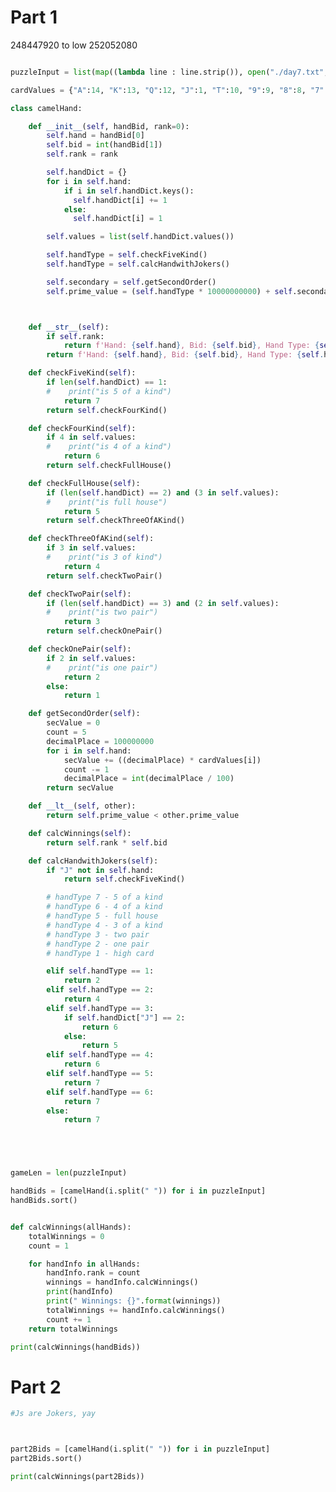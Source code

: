 


* Part 1 

248447920 to low
252052080

#+BEGIN_SRC python :results output :session part2
  
puzzleInput = list(map((lambda line : line.strip()), open("./day7.txt", "r").readlines()))

cardValues = {"A":14, "K":13, "Q":12, "J":1, "T":10, "9":9, "8":8, "7":7, "6":6, "5":5, "4":4, "3":3, "2":2}

class camelHand:

    def __init__(self, handBid, rank=0):
        self.hand = handBid[0]
        self.bid = int(handBid[1])
        self.rank = rank

        self.handDict = {}
        for i in self.hand:
            if i in self.handDict.keys():
              self.handDict[i] += 1
            else:
              self.handDict[i] = 1

        self.values = list(self.handDict.values())
 
        self.handType = self.checkFiveKind() 
        self.handType = self.calcHandwithJokers()

        self.secondary = self.getSecondOrder()
        self.prime_value = (self.handType * 10000000000) + self.secondary

 

    def __str__(self):
        if self.rank:
            return f'Hand: {self.hand}, Bid: {self.bid}, Hand Type: {self.handType}, Rank: {self.rank}'
        return f'Hand: {self.hand}, Bid: {self.bid}, Hand Type: {self.handType}, Prime_value: {self.prime_value}'

    def checkFiveKind(self):     
        if len(self.handDict) == 1:
        #    print("is 5 of a kind")
            return 7
        return self.checkFourKind()

    def checkFourKind(self):
        if 4 in self.values:
        #    print("is 4 of a kind")
            return 6
        return self.checkFullHouse()
        
    def checkFullHouse(self):
        if (len(self.handDict) == 2) and (3 in self.values):
        #    print("is full house")
            return 5
        return self.checkThreeOfAKind()

    def checkThreeOfAKind(self):
        if 3 in self.values:
        #    print("is 3 of kind")
            return 4
        return self.checkTwoPair()

    def checkTwoPair(self):
        if (len(self.handDict) == 3) and (2 in self.values):
        #    print("is two pair")
            return 3
        return self.checkOnePair()

    def checkOnePair(self):
        if 2 in self.values:
        #    print("is one pair")
            return 2
        else:
            return 1

    def getSecondOrder(self):
        secValue = 0
        count = 5
        decimalPlace = 100000000
        for i in self.hand:
            secValue += ((decimalPlace) * cardValues[i])
            count -= 1
            decimalPlace = int(decimalPlace / 100)
        return secValue

    def __lt__(self, other):
        return self.prime_value < other.prime_value

    def calcWinnings(self):
        return self.rank * self.bid

    def calcHandwithJokers(self):
        if "J" not in self.hand:
            return self.checkFiveKind()

        # handType 7 - 5 of a kind
        # handType 6 - 4 of a kind
        # handType 5 - full house
        # handType 4 - 3 of a kind
        # handType 3 - two pair
        # handType 2 - one pair
        # handType 1 - high card

        elif self.handType == 1:
            return 2
        elif self.handType == 2:
            return 4
        elif self.handType == 3:
            if self.handDict["J"] == 2:
                return 6
            else:
                return 5
        elif self.handType == 4:
            return 6
        elif self.handType == 5:
            return 7
        elif self.handType == 6:
            return 7
        else:
            return 7




            
gameLen = len(puzzleInput)

handBids = [camelHand(i.split(" ")) for i in puzzleInput]
handBids.sort()


def calcWinnings(allHands):
    totalWinnings = 0
    count = 1

    for handInfo in allHands:
        handInfo.rank = count
        winnings = handInfo.calcWinnings()
        print(handInfo)
        print(" Winnings: {}".format(winnings))
        totalWinnings += handInfo.calcWinnings()
        count += 1
    return totalWinnings

print(calcWinnings(handBids))

#+END_SRC

#+RESULTS:
#+begin_example
Hand: 248QK, Bid: 847, Hand Type: 1, Rank: 1
 Winnings: 847
Hand: 24K86, Bid: 244, Hand Type: 1, Rank: 2
 Winnings: 488
Hand: 2586Q, Bid: 157, Hand Type: 1, Rank: 3
 Winnings: 471
Hand: 267Q4, Bid: 9, Hand Type: 1, Rank: 4
 Winnings: 36
Hand: 2748K, Bid: 241, Hand Type: 1, Rank: 5
 Winnings: 1205
Hand: 2754Q, Bid: 685, Hand Type: 1, Rank: 6
 Winnings: 4110
Hand: 2835K, Bid: 662, Hand Type: 1, Rank: 7
 Winnings: 4634
Hand: 2T3A8, Bid: 562, Hand Type: 1, Rank: 8
 Winnings: 4496
Hand: 2KT54, Bid: 217, Hand Type: 1, Rank: 9
 Winnings: 1953
Hand: 327A9, Bid: 243, Hand Type: 1, Rank: 10
 Winnings: 2430
Hand: 342TA, Bid: 62, Hand Type: 1, Rank: 11
 Winnings: 682
Hand: 34Q92, Bid: 641, Hand Type: 1, Rank: 12
 Winnings: 7692
Hand: 35TQA, Bid: 6, Hand Type: 1, Rank: 13
 Winnings: 78
Hand: 36T95, Bid: 193, Hand Type: 1, Rank: 14
 Winnings: 2702
Hand: 36QT5, Bid: 724, Hand Type: 1, Rank: 15
 Winnings: 10860
Hand: 37968, Bid: 834, Hand Type: 1, Rank: 16
 Winnings: 13344
Hand: 3856Q, Bid: 539, Hand Type: 1, Rank: 17
 Winnings: 9163
Hand: 386QK, Bid: 722, Hand Type: 1, Rank: 18
 Winnings: 12996
Hand: 398K5, Bid: 618, Hand Type: 1, Rank: 19
 Winnings: 11742
Hand: 39Q26, Bid: 247, Hand Type: 1, Rank: 20
 Winnings: 4940
Hand: 3TA6Q, Bid: 133, Hand Type: 1, Rank: 21
 Winnings: 2793
Hand: 3Q74K, Bid: 555, Hand Type: 1, Rank: 22
 Winnings: 12210
Hand: 3K8TA, Bid: 952, Hand Type: 1, Rank: 23
 Winnings: 21896
Hand: 42Q6T, Bid: 396, Hand Type: 1, Rank: 24
 Winnings: 9504
Hand: 43Q6K, Bid: 91, Hand Type: 1, Rank: 25
 Winnings: 2275
Hand: 49K5T, Bid: 301, Hand Type: 1, Rank: 26
 Winnings: 7826
Hand: 4Q962, Bid: 671, Hand Type: 1, Rank: 27
 Winnings: 18117
Hand: 4A65T, Bid: 115, Hand Type: 1, Rank: 28
 Winnings: 3220
Hand: 5384A, Bid: 924, Hand Type: 1, Rank: 29
 Winnings: 26796
Hand: 542K6, Bid: 397, Hand Type: 1, Rank: 30
 Winnings: 11910
Hand: 563T8, Bid: 50, Hand Type: 1, Rank: 31
 Winnings: 1550
Hand: 5679Q, Bid: 129, Hand Type: 1, Rank: 32
 Winnings: 4128
Hand: 578QA, Bid: 337, Hand Type: 1, Rank: 33
 Winnings: 11121
Hand: 57A9Q, Bid: 665, Hand Type: 1, Rank: 34
 Winnings: 22610
Hand: 589Q4, Bid: 688, Hand Type: 1, Rank: 35
 Winnings: 24080
Hand: 596K7, Bid: 566, Hand Type: 1, Rank: 36
 Winnings: 20376
Hand: 59Q23, Bid: 522, Hand Type: 1, Rank: 37
 Winnings: 19314
Hand: 5Q963, Bid: 816, Hand Type: 1, Rank: 38
 Winnings: 31008
Hand: 5AQ6T, Bid: 503, Hand Type: 1, Rank: 39
 Winnings: 19617
Hand: 6295A, Bid: 226, Hand Type: 1, Rank: 40
 Winnings: 9040
Hand: 6429A, Bid: 922, Hand Type: 1, Rank: 41
 Winnings: 37802
Hand: 64A57, Bid: 583, Hand Type: 1, Rank: 42
 Winnings: 24486
Hand: 654Q8, Bid: 888, Hand Type: 1, Rank: 43
 Winnings: 38184
Hand: 6598K, Bid: 910, Hand Type: 1, Rank: 44
 Winnings: 40040
Hand: 65A9K, Bid: 842, Hand Type: 1, Rank: 45
 Winnings: 37890
Hand: 678QA, Bid: 388, Hand Type: 1, Rank: 46
 Winnings: 17848
Hand: 684TA, Bid: 970, Hand Type: 1, Rank: 47
 Winnings: 45590
Hand: 698QA, Bid: 573, Hand Type: 1, Rank: 48
 Winnings: 27504
Hand: 72689, Bid: 353, Hand Type: 1, Rank: 49
 Winnings: 17297
Hand: 72KQ3, Bid: 826, Hand Type: 1, Rank: 50
 Winnings: 41300
Hand: 765Q2, Bid: 521, Hand Type: 1, Rank: 51
 Winnings: 26571
Hand: 769T4, Bid: 120, Hand Type: 1, Rank: 52
 Winnings: 6240
Hand: 793K4, Bid: 256, Hand Type: 1, Rank: 53
 Winnings: 13568
Hand: 79A56, Bid: 471, Hand Type: 1, Rank: 54
 Winnings: 25434
Hand: 7T543, Bid: 131, Hand Type: 1, Rank: 55
 Winnings: 7205
Hand: 7K42T, Bid: 594, Hand Type: 1, Rank: 56
 Winnings: 33264
Hand: 7K468, Bid: 116, Hand Type: 1, Rank: 57
 Winnings: 6612
Hand: 7K6Q8, Bid: 40, Hand Type: 1, Rank: 58
 Winnings: 2320
Hand: 7AT65, Bid: 723, Hand Type: 1, Rank: 59
 Winnings: 42657
Hand: 824T6, Bid: 496, Hand Type: 1, Rank: 60
 Winnings: 29760
Hand: 82597, Bid: 890, Hand Type: 1, Rank: 61
 Winnings: 54290
Hand: 82936, Bid: 584, Hand Type: 1, Rank: 62
 Winnings: 36208
Hand: 83657, Bid: 892, Hand Type: 1, Rank: 63
 Winnings: 56196
Hand: 86439, Bid: 66, Hand Type: 1, Rank: 64
 Winnings: 4224
Hand: 8T5QA, Bid: 848, Hand Type: 1, Rank: 65
 Winnings: 55120
Hand: 8Q93T, Bid: 825, Hand Type: 1, Rank: 66
 Winnings: 54450
Hand: 8K6T4, Bid: 33, Hand Type: 1, Rank: 67
 Winnings: 2211
Hand: 96TA2, Bid: 706, Hand Type: 1, Rank: 68
 Winnings: 48008
Hand: 98563, Bid: 113, Hand Type: 1, Rank: 69
 Winnings: 7797
Hand: 9T4QK, Bid: 669, Hand Type: 1, Rank: 70
 Winnings: 46830
Hand: 9T6Q3, Bid: 413, Hand Type: 1, Rank: 71
 Winnings: 29323
Hand: 9Q538, Bid: 414, Hand Type: 1, Rank: 72
 Winnings: 29808
Hand: 9K523, Bid: 727, Hand Type: 1, Rank: 73
 Winnings: 53071
Hand: 9K7T5, Bid: 119, Hand Type: 1, Rank: 74
 Winnings: 8806
Hand: 9A3K5, Bid: 760, Hand Type: 1, Rank: 75
 Winnings: 57000
Hand: T257A, Bid: 556, Hand Type: 1, Rank: 76
 Winnings: 42256
Hand: T4Q67, Bid: 220, Hand Type: 1, Rank: 77
 Winnings: 16940
Hand: T549Q, Bid: 434, Hand Type: 1, Rank: 78
 Winnings: 33852
Hand: T725Q, Bid: 358, Hand Type: 1, Rank: 79
 Winnings: 28282
Hand: T7982, Bid: 5, Hand Type: 1, Rank: 80
 Winnings: 400
Hand: T7A2Q, Bid: 149, Hand Type: 1, Rank: 81
 Winnings: 12069
Hand: TQ2K3, Bid: 492, Hand Type: 1, Rank: 82
 Winnings: 40344
Hand: TK498, Bid: 48, Hand Type: 1, Rank: 83
 Winnings: 3984
Hand: Q2497, Bid: 264, Hand Type: 1, Rank: 84
 Winnings: 22176
Hand: Q3285, Bid: 257, Hand Type: 1, Rank: 85
 Winnings: 21845
Hand: Q4A9K, Bid: 324, Hand Type: 1, Rank: 86
 Winnings: 27864
Hand: Q68A3, Bid: 479, Hand Type: 1, Rank: 87
 Winnings: 41673
Hand: Q6KT7, Bid: 820, Hand Type: 1, Rank: 88
 Winnings: 72160
Hand: Q7925, Bid: 117, Hand Type: 1, Rank: 89
 Winnings: 10413
Hand: Q7985, Bid: 718, Hand Type: 1, Rank: 90
 Winnings: 64620
Hand: Q92K5, Bid: 469, Hand Type: 1, Rank: 91
 Winnings: 42679
Hand: K253A, Bid: 971, Hand Type: 1, Rank: 92
 Winnings: 89332
Hand: K62Q9, Bid: 773, Hand Type: 1, Rank: 93
 Winnings: 71889
Hand: K67T8, Bid: 197, Hand Type: 1, Rank: 94
 Winnings: 18518
Hand: K8243, Bid: 923, Hand Type: 1, Rank: 95
 Winnings: 87685
Hand: K8QA7, Bid: 373, Hand Type: 1, Rank: 96
 Winnings: 35808
Hand: K93QA, Bid: 311, Hand Type: 1, Rank: 97
 Winnings: 30167
Hand: K9AT3, Bid: 859, Hand Type: 1, Rank: 98
 Winnings: 84182
Hand: KQ549, Bid: 473, Hand Type: 1, Rank: 99
 Winnings: 46827
Hand: KA832, Bid: 578, Hand Type: 1, Rank: 100
 Winnings: 57800
Hand: A3479, Bid: 107, Hand Type: 1, Rank: 101
 Winnings: 10807
Hand: A364K, Bid: 592, Hand Type: 1, Rank: 102
 Winnings: 60384
Hand: A7298, Bid: 811, Hand Type: 1, Rank: 103
 Winnings: 83533
Hand: A7K25, Bid: 790, Hand Type: 1, Rank: 104
 Winnings: 82160
Hand: A9T28, Bid: 633, Hand Type: 1, Rank: 105
 Winnings: 66465
Hand: AT98K, Bid: 628, Hand Type: 1, Rank: 106
 Winnings: 66568
Hand: ATQ32, Bid: 171, Hand Type: 1, Rank: 107
 Winnings: 18297
Hand: ATK69, Bid: 249, Hand Type: 1, Rank: 108
 Winnings: 26892
Hand: ATK7Q, Bid: 185, Hand Type: 1, Rank: 109
 Winnings: 20165
Hand: AQ382, Bid: 10, Hand Type: 1, Rank: 110
 Winnings: 1100
Hand: AQ52K, Bid: 194, Hand Type: 1, Rank: 111
 Winnings: 21534
Hand: AQ829, Bid: 830, Hand Type: 1, Rank: 112
 Winnings: 92960
Hand: J375Q, Bid: 873, Hand Type: 2, Rank: 113
 Winnings: 98649
Hand: J423Q, Bid: 289, Hand Type: 2, Rank: 114
 Winnings: 32946
Hand: J4896, Bid: 531, Hand Type: 2, Rank: 115
 Winnings: 61065
Hand: J5392, Bid: 537, Hand Type: 2, Rank: 116
 Winnings: 62292
Hand: J6T42, Bid: 529, Hand Type: 2, Rank: 117
 Winnings: 61893
Hand: JT4A2, Bid: 950, Hand Type: 2, Rank: 118
 Winnings: 112100
Hand: JTK34, Bid: 365, Hand Type: 2, Rank: 119
 Winnings: 43435
Hand: JK47Q, Bid: 968, Hand Type: 2, Rank: 120
 Winnings: 116160
Hand: JKQ96, Bid: 696, Hand Type: 2, Rank: 121
 Winnings: 84216
Hand: JA5TK, Bid: 125, Hand Type: 2, Rank: 122
 Winnings: 15250
Hand: JA734, Bid: 443, Hand Type: 2, Rank: 123
 Winnings: 54489
Hand: JA859, Bid: 21, Hand Type: 2, Rank: 124
 Winnings: 2604
Hand: JATQ7, Bid: 468, Hand Type: 2, Rank: 125
 Winnings: 58500
Hand: 2JQ4A, Bid: 480, Hand Type: 2, Rank: 126
 Winnings: 60480
Hand: 229Q5, Bid: 761, Hand Type: 2, Rank: 127
 Winnings: 96647
Hand: 2334T, Bid: 664, Hand Type: 2, Rank: 128
 Winnings: 84992
Hand: 23593, Bid: 608, Hand Type: 2, Rank: 129
 Winnings: 78432
Hand: 24A64, Bid: 561, Hand Type: 2, Rank: 130
 Winnings: 72930
Hand: 25Q42, Bid: 659, Hand Type: 2, Rank: 131
 Winnings: 86329
Hand: 25K5T, Bid: 401, Hand Type: 2, Rank: 132
 Winnings: 52932
Hand: 26855, Bid: 462, Hand Type: 2, Rank: 133
 Winnings: 61446
Hand: 27KTT, Bid: 973, Hand Type: 2, Rank: 134
 Winnings: 130382
Hand: 27AA8, Bid: 17, Hand Type: 2, Rank: 135
 Winnings: 2295
Hand: 28744, Bid: 164, Hand Type: 2, Rank: 136
 Winnings: 22304
Hand: 28966, Bid: 921, Hand Type: 2, Rank: 137
 Winnings: 126177
Hand: 28AK8, Bid: 235, Hand Type: 2, Rank: 138
 Winnings: 32430
Hand: 29JA8, Bid: 159, Hand Type: 2, Rank: 139
 Winnings: 22101
Hand: 2T5KK, Bid: 298, Hand Type: 2, Rank: 140
 Winnings: 41720
Hand: 2Q382, Bid: 620, Hand Type: 2, Rank: 141
 Winnings: 87420
Hand: 2Q8AQ, Bid: 942, Hand Type: 2, Rank: 142
 Winnings: 133764
Hand: 2QTT9, Bid: 542, Hand Type: 2, Rank: 143
 Winnings: 77506
Hand: 2KTT5, Bid: 147, Hand Type: 2, Rank: 144
 Winnings: 21168
Hand: 2AQQ4, Bid: 269, Hand Type: 2, Rank: 145
 Winnings: 39005
Hand: 3J8A6, Bid: 958, Hand Type: 2, Rank: 146
 Winnings: 139868
Hand: 3277A, Bid: 28, Hand Type: 2, Rank: 147
 Winnings: 4116
Hand: 343Q7, Bid: 406, Hand Type: 2, Rank: 148
 Winnings: 60088
Hand: 34TTA, Bid: 679, Hand Type: 2, Rank: 149
 Winnings: 101171
Hand: 37KQQ, Bid: 714, Hand Type: 2, Rank: 150
 Winnings: 107100
Hand: 38J2K, Bid: 36, Hand Type: 2, Rank: 151
 Winnings: 5436
Hand: 3835K, Bid: 502, Hand Type: 2, Rank: 152
 Winnings: 76304
Hand: 38QJA, Bid: 57, Hand Type: 2, Rank: 153
 Winnings: 8721
Hand: 39327, Bid: 390, Hand Type: 2, Rank: 154
 Winnings: 60060
Hand: 398J7, Bid: 137, Hand Type: 2, Rank: 155
 Winnings: 21235
Hand: 39A69, Bid: 90, Hand Type: 2, Rank: 156
 Winnings: 14040
Hand: 3TA9A, Bid: 460, Hand Type: 2, Rank: 157
 Winnings: 72220
Hand: 3Q397, Bid: 619, Hand Type: 2, Rank: 158
 Winnings: 97802
Hand: 3QAJ4, Bid: 347, Hand Type: 2, Rank: 159
 Winnings: 55173
Hand: 3K693, Bid: 585, Hand Type: 2, Rank: 160
 Winnings: 93600
Hand: 4J58Q, Bid: 680, Hand Type: 2, Rank: 161
 Winnings: 109480
Hand: 422TK, Bid: 768, Hand Type: 2, Rank: 162
 Winnings: 124416
Hand: 42643, Bid: 364, Hand Type: 2, Rank: 163
 Winnings: 59332
Hand: 42A7A, Bid: 80, Hand Type: 2, Rank: 164
 Winnings: 13120
Hand: 432KK, Bid: 726, Hand Type: 2, Rank: 165
 Winnings: 119790
Hand: 44T75, Bid: 642, Hand Type: 2, Rank: 166
 Winnings: 106572
Hand: 46JT7, Bid: 42, Hand Type: 2, Rank: 167
 Winnings: 7014
Hand: 462QJ, Bid: 112, Hand Type: 2, Rank: 168
 Winnings: 18816
Hand: 46TQQ, Bid: 497, Hand Type: 2, Rank: 169
 Winnings: 83993
Hand: 47JK9, Bid: 785, Hand Type: 2, Rank: 170
 Winnings: 133450
Hand: 4754K, Bid: 177, Hand Type: 2, Rank: 171
 Winnings: 30267
Hand: 486A6, Bid: 978, Hand Type: 2, Rank: 172
 Winnings: 168216
Hand: 48TT6, Bid: 780, Hand Type: 2, Rank: 173
 Winnings: 134940
Hand: 48AJT, Bid: 507, Hand Type: 2, Rank: 174
 Winnings: 88218
Hand: 4T525, Bid: 974, Hand Type: 2, Rank: 175
 Winnings: 170450
Hand: 4Q3J6, Bid: 953, Hand Type: 2, Rank: 176
 Winnings: 167728
Hand: 4Q479, Bid: 431, Hand Type: 2, Rank: 177
 Winnings: 76287
Hand: 4QKJ6, Bid: 508, Hand Type: 2, Rank: 178
 Winnings: 90424
Hand: 54696, Bid: 699, Hand Type: 2, Rank: 179
 Winnings: 125121
Hand: 567AA, Bid: 219, Hand Type: 2, Rank: 180
 Winnings: 39420
Hand: 56A64, Bid: 487, Hand Type: 2, Rank: 181
 Winnings: 88147
Hand: 573Q5, Bid: 934, Hand Type: 2, Rank: 182
 Winnings: 169988
Hand: 5772A, Bid: 206, Hand Type: 2, Rank: 183
 Winnings: 37698
Hand: 57989, Bid: 109, Hand Type: 2, Rank: 184
 Winnings: 20056
Hand: 57TAA, Bid: 891, Hand Type: 2, Rank: 185
 Winnings: 164835
Hand: 59JK6, Bid: 675, Hand Type: 2, Rank: 186
 Winnings: 125550
Hand: 59QQ7, Bid: 939, Hand Type: 2, Rank: 187
 Winnings: 175593
Hand: 5T5KQ, Bid: 805, Hand Type: 2, Rank: 188
 Winnings: 151340
Hand: 5TT28, Bid: 599, Hand Type: 2, Rank: 189
 Winnings: 113211
Hand: 5TK4J, Bid: 506, Hand Type: 2, Rank: 190
 Winnings: 96140
Hand: 5Q5A7, Bid: 132, Hand Type: 2, Rank: 191
 Winnings: 25212
Hand: 5Q82Q, Bid: 988, Hand Type: 2, Rank: 192
 Winnings: 189696
Hand: 5K7K6, Bid: 63, Hand Type: 2, Rank: 193
 Winnings: 12159
Hand: 6J2Q7, Bid: 803, Hand Type: 2, Rank: 194
 Winnings: 155782
Hand: 6J537, Bid: 885, Hand Type: 2, Rank: 195
 Winnings: 172575
Hand: 6J9K3, Bid: 808, Hand Type: 2, Rank: 196
 Winnings: 158368
Hand: 63828, Bid: 489, Hand Type: 2, Rank: 197
 Winnings: 96333
Hand: 668A9, Bid: 227, Hand Type: 2, Rank: 198
 Winnings: 44946
Hand: 6T4Q6, Bid: 856, Hand Type: 2, Rank: 199
 Winnings: 170344
Hand: 6TTQ9, Bid: 990, Hand Type: 2, Rank: 200
 Winnings: 198000
Hand: 6KKQT, Bid: 354, Hand Type: 2, Rank: 201
 Winnings: 71154
Hand: 6A4Q4, Bid: 78, Hand Type: 2, Rank: 202
 Winnings: 15756
Hand: 6AT55, Bid: 689, Hand Type: 2, Rank: 203
 Winnings: 139867
Hand: 6AT62, Bid: 427, Hand Type: 2, Rank: 204
 Winnings: 87108
Hand: 7J3TQ, Bid: 589, Hand Type: 2, Rank: 205
 Winnings: 120745
Hand: 7J64Q, Bid: 871, Hand Type: 2, Rank: 206
 Winnings: 179426
Hand: 7JA65, Bid: 218, Hand Type: 2, Rank: 207
 Winnings: 45126
Hand: 722Q3, Bid: 513, Hand Type: 2, Rank: 208
 Winnings: 106704
Hand: 7423J, Bid: 2, Hand Type: 2, Rank: 209
 Winnings: 418
Hand: 74297, Bid: 851, Hand Type: 2, Rank: 210
 Winnings: 178710
Hand: 743J5, Bid: 292, Hand Type: 2, Rank: 211
 Winnings: 61612
Hand: 7488K, Bid: 175, Hand Type: 2, Rank: 212
 Winnings: 37100
Hand: 75QK5, Bid: 499, Hand Type: 2, Rank: 213
 Winnings: 106287
Hand: 769AJ, Bid: 867, Hand Type: 2, Rank: 214
 Winnings: 185538
Hand: 77T83, Bid: 647, Hand Type: 2, Rank: 215
 Winnings: 139105
Hand: 77K39, Bid: 681, Hand Type: 2, Rank: 216
 Winnings: 147096
Hand: 78Q76, Bid: 548, Hand Type: 2, Rank: 217
 Winnings: 118916
Hand: 78A27, Bid: 766, Hand Type: 2, Rank: 218
 Winnings: 166988
Hand: 795AJ, Bid: 753, Hand Type: 2, Rank: 219
 Winnings: 164907
Hand: 7T994, Bid: 989, Hand Type: 2, Rank: 220
 Winnings: 217580
Hand: 7TAA9, Bid: 687, Hand Type: 2, Rank: 221
 Winnings: 151827
Hand: 7K443, Bid: 601, Hand Type: 2, Rank: 222
 Winnings: 133422
Hand: 7K5TJ, Bid: 845, Hand Type: 2, Rank: 223
 Winnings: 188435
Hand: 7K63J, Bid: 198, Hand Type: 2, Rank: 224
 Winnings: 44352
Hand: 7K79T, Bid: 653, Hand Type: 2, Rank: 225
 Winnings: 146925
Hand: 7AK2K, Bid: 650, Hand Type: 2, Rank: 226
 Winnings: 146900
Hand: 82293, Bid: 224, Hand Type: 2, Rank: 227
 Winnings: 50848
Hand: 833TK, Bid: 380, Hand Type: 2, Rank: 228
 Winnings: 86640
Hand: 84JKA, Bid: 629, Hand Type: 2, Rank: 229
 Winnings: 144041
Hand: 85ATA, Bid: 986, Hand Type: 2, Rank: 230
 Winnings: 226780
Hand: 8863K, Bid: 271, Hand Type: 2, Rank: 231
 Winnings: 62601
Hand: 8955K, Bid: 138, Hand Type: 2, Rank: 232
 Winnings: 32016
Hand: 89747, Bid: 381, Hand Type: 2, Rank: 233
 Winnings: 88773
Hand: 8TJ93, Bid: 155, Hand Type: 2, Rank: 234
 Winnings: 36270
Hand: 8TJA7, Bid: 168, Hand Type: 2, Rank: 235
 Winnings: 39480
Hand: 8KT2J, Bid: 446, Hand Type: 2, Rank: 236
 Winnings: 105256
Hand: 8KQJ4, Bid: 733, Hand Type: 2, Rank: 237
 Winnings: 173721
Hand: 9J2T8, Bid: 255, Hand Type: 2, Rank: 238
 Winnings: 60690
Hand: 9JTK4, Bid: 661, Hand Type: 2, Rank: 239
 Winnings: 157979
Hand: 928J3, Bid: 804, Hand Type: 2, Rank: 240
 Winnings: 192960
Hand: 9334A, Bid: 887, Hand Type: 2, Rank: 241
 Winnings: 213767
Hand: 93763, Bid: 458, Hand Type: 2, Rank: 242
 Winnings: 110836
Hand: 967JQ, Bid: 771, Hand Type: 2, Rank: 243
 Winnings: 187353
Hand: 9747K, Bid: 46, Hand Type: 2, Rank: 244
 Winnings: 11224
Hand: 97655, Bid: 367, Hand Type: 2, Rank: 245
 Winnings: 89915
Hand: 97KJ6, Bid: 524, Hand Type: 2, Rank: 246
 Winnings: 128904
Hand: 98J67, Bid: 907, Hand Type: 2, Rank: 247
 Winnings: 224029
Hand: 984JA, Bid: 624, Hand Type: 2, Rank: 248
 Winnings: 154752
Hand: 98T95, Bid: 716, Hand Type: 2, Rank: 249
 Winnings: 178284
Hand: 9T7T6, Bid: 765, Hand Type: 2, Rank: 250
 Winnings: 191250
Hand: 9TKJ8, Bid: 612, Hand Type: 2, Rank: 251
 Winnings: 153612
Hand: 9TAJ2, Bid: 327, Hand Type: 2, Rank: 252
 Winnings: 82404
Hand: 9Q8TT, Bid: 745, Hand Type: 2, Rank: 253
 Winnings: 188485
Hand: 9KKQ2, Bid: 602, Hand Type: 2, Rank: 254
 Winnings: 152908
Hand: 9KAJ6, Bid: 987, Hand Type: 2, Rank: 255
 Winnings: 251685
Hand: TJ524, Bid: 818, Hand Type: 2, Rank: 256
 Winnings: 209408
Hand: TJ952, Bid: 913, Hand Type: 2, Rank: 257
 Winnings: 234641
Hand: TJQ8A, Bid: 806, Hand Type: 2, Rank: 258
 Winnings: 207948
Hand: T24QQ, Bid: 409, Hand Type: 2, Rank: 259
 Winnings: 105931
Hand: T3JQK, Bid: 637, Hand Type: 2, Rank: 260
 Winnings: 165620
Hand: T398T, Bid: 558, Hand Type: 2, Rank: 261
 Winnings: 145638
Hand: T435T, Bid: 788, Hand Type: 2, Rank: 262
 Winnings: 206456
Hand: T65JK, Bid: 941, Hand Type: 2, Rank: 263
 Winnings: 247483
Hand: T7AJ6, Bid: 204, Hand Type: 2, Rank: 264
 Winnings: 53856
Hand: T8AJ3, Bid: 606, Hand Type: 2, Rank: 265
 Winnings: 160590
Hand: T9596, Bid: 27, Hand Type: 2, Rank: 266
 Winnings: 7182
Hand: T9QQ2, Bid: 376, Hand Type: 2, Rank: 267
 Winnings: 100392
Hand: TK65T, Bid: 559, Hand Type: 2, Rank: 268
 Winnings: 149812
Hand: TA882, Bid: 306, Hand Type: 2, Rank: 269
 Winnings: 82314
Hand: QJ846, Bid: 700, Hand Type: 2, Rank: 270
 Winnings: 189000
Hand: QJ943, Bid: 181, Hand Type: 2, Rank: 271
 Winnings: 49051
Hand: QJK65, Bid: 356, Hand Type: 2, Rank: 272
 Winnings: 96832
Hand: QJAKT, Bid: 145, Hand Type: 2, Rank: 273
 Winnings: 39585
Hand: Q3KJ2, Bid: 29, Hand Type: 2, Rank: 274
 Winnings: 7946
Hand: Q435J, Bid: 20, Hand Type: 2, Rank: 275
 Winnings: 5500
Hand: Q48J3, Bid: 260, Hand Type: 2, Rank: 276
 Winnings: 71760
Hand: Q564Q, Bid: 932, Hand Type: 2, Rank: 277
 Winnings: 258164
Hand: Q5T75, Bid: 444, Hand Type: 2, Rank: 278
 Winnings: 123432
Hand: Q673J, Bid: 697, Hand Type: 2, Rank: 279
 Winnings: 194463
Hand: Q68K6, Bid: 704, Hand Type: 2, Rank: 280
 Winnings: 197120
Hand: Q6K9K, Bid: 266, Hand Type: 2, Rank: 281
 Winnings: 74746
Hand: QTJ87, Bid: 956, Hand Type: 2, Rank: 282
 Winnings: 269592
Hand: QT46J, Bid: 864, Hand Type: 2, Rank: 283
 Winnings: 244512
Hand: QT7J5, Bid: 777, Hand Type: 2, Rank: 284
 Winnings: 220668
Hand: QTQ54, Bid: 549, Hand Type: 2, Rank: 285
 Winnings: 156465
Hand: QK33T, Bid: 52, Hand Type: 2, Rank: 286
 Winnings: 14872
Hand: QK787, Bid: 655, Hand Type: 2, Rank: 287
 Winnings: 187985
Hand: QAKTK, Bid: 139, Hand Type: 2, Rank: 288
 Winnings: 40032
Hand: KJ69T, Bid: 228, Hand Type: 2, Rank: 289
 Winnings: 65892
Hand: KJA53, Bid: 676, Hand Type: 2, Rank: 290
 Winnings: 196040
Hand: K3374, Bid: 908, Hand Type: 2, Rank: 291
 Winnings: 264228
Hand: K3QJ6, Bid: 43, Hand Type: 2, Rank: 292
 Winnings: 12556
Hand: K3K9T, Bid: 336, Hand Type: 2, Rank: 293
 Winnings: 98448
Hand: K3A4J, Bid: 94, Hand Type: 2, Rank: 294
 Winnings: 27636
Hand: K5977, Bid: 754, Hand Type: 2, Rank: 295
 Winnings: 222430
Hand: K63K5, Bid: 636, Hand Type: 2, Rank: 296
 Winnings: 188256
Hand: K66AT, Bid: 565, Hand Type: 2, Rank: 297
 Winnings: 167805
Hand: K7464, Bid: 447, Hand Type: 2, Rank: 298
 Winnings: 133206
Hand: K8892, Bid: 393, Hand Type: 2, Rank: 299
 Winnings: 117507
Hand: K8QK5, Bid: 15, Hand Type: 2, Rank: 300
 Winnings: 4500
Hand: K9T44, Bid: 457, Hand Type: 2, Rank: 301
 Winnings: 137557
Hand: KA6A7, Bid: 8, Hand Type: 2, Rank: 302
 Winnings: 2416
Hand: AJQ3K, Bid: 836, Hand Type: 2, Rank: 303
 Winnings: 253308
Hand: A2868, Bid: 355, Hand Type: 2, Rank: 304
 Winnings: 107920
Hand: A36J9, Bid: 928, Hand Type: 2, Rank: 305
 Winnings: 283040
Hand: A3832, Bid: 165, Hand Type: 2, Rank: 306
 Winnings: 50490
Hand: A4Q4T, Bid: 93, Hand Type: 2, Rank: 307
 Winnings: 28551
Hand: A4A57, Bid: 552, Hand Type: 2, Rank: 308
 Winnings: 170016
Hand: A5AQK, Bid: 104, Hand Type: 2, Rank: 309
 Winnings: 32136
Hand: A64J8, Bid: 385, Hand Type: 2, Rank: 310
 Winnings: 119350
Hand: A64KA, Bid: 89, Hand Type: 2, Rank: 311
 Winnings: 27679
Hand: AT833, Bid: 617, Hand Type: 2, Rank: 312
 Winnings: 192504
Hand: AAT8Q, Bid: 377, Hand Type: 2, Rank: 313
 Winnings: 118001
Hand: 22T44, Bid: 821, Hand Type: 3, Rank: 314
 Winnings: 257794
Hand: 244QQ, Bid: 581, Hand Type: 3, Rank: 315
 Winnings: 183015
Hand: 24884, Bid: 403, Hand Type: 3, Rank: 316
 Winnings: 127348
Hand: 277QQ, Bid: 234, Hand Type: 3, Rank: 317
 Winnings: 74178
Hand: 28K2K, Bid: 563, Hand Type: 3, Rank: 318
 Winnings: 179034
Hand: 2T266, Bid: 927, Hand Type: 3, Rank: 319
 Winnings: 295713
Hand: 2T2TQ, Bid: 99, Hand Type: 3, Rank: 320
 Winnings: 31680
Hand: 2QAA2, Bid: 976, Hand Type: 3, Rank: 321
 Winnings: 313296
Hand: 2A82A, Bid: 25, Hand Type: 3, Rank: 322
 Winnings: 8050
Hand: 33676, Bid: 605, Hand Type: 3, Rank: 323
 Winnings: 195415
Hand: 33882, Bid: 693, Hand Type: 3, Rank: 324
 Winnings: 224532
Hand: 33QTQ, Bid: 657, Hand Type: 3, Rank: 325
 Winnings: 213525
Hand: 35358, Bid: 315, Hand Type: 3, Rank: 326
 Winnings: 102690
Hand: 35435, Bid: 741, Hand Type: 3, Rank: 327
 Winnings: 242307
Hand: 35K35, Bid: 832, Hand Type: 3, Rank: 328
 Winnings: 272896
Hand: 37878, Bid: 930, Hand Type: 3, Rank: 329
 Winnings: 305970
Hand: 37A7A, Bid: 180, Hand Type: 3, Rank: 330
 Winnings: 59400
Hand: 3A223, Bid: 840, Hand Type: 3, Rank: 331
 Winnings: 278040
Hand: 3AA35, Bid: 824, Hand Type: 3, Rank: 332
 Winnings: 273568
Hand: 44TKK, Bid: 179, Hand Type: 3, Rank: 333
 Winnings: 59607
Hand: 44Q22, Bid: 841, Hand Type: 3, Rank: 334
 Winnings: 280894
Hand: 45584, Bid: 124, Hand Type: 3, Rank: 335
 Winnings: 41540
Hand: 46436, Bid: 195, Hand Type: 3, Rank: 336
 Winnings: 65520
Hand: 46A6A, Bid: 979, Hand Type: 3, Rank: 337
 Winnings: 329923
Hand: 474AA, Bid: 546, Hand Type: 3, Rank: 338
 Winnings: 184548
Hand: 47764, Bid: 690, Hand Type: 3, Rank: 339
 Winnings: 233910
Hand: 48864, Bid: 416, Hand Type: 3, Rank: 340
 Winnings: 141440
Hand: 488K4, Bid: 30, Hand Type: 3, Rank: 341
 Winnings: 10230
Hand: 4T4KT, Bid: 368, Hand Type: 3, Rank: 342
 Winnings: 125856
Hand: 4T774, Bid: 999, Hand Type: 3, Rank: 343
 Winnings: 342657
Hand: 4Q2Q2, Bid: 677, Hand Type: 3, Rank: 344
 Winnings: 232888
Hand: 53523, Bid: 359, Hand Type: 3, Rank: 345
 Winnings: 123855
Hand: 554Q4, Bid: 762, Hand Type: 3, Rank: 346
 Winnings: 263652
Hand: 55T22, Bid: 658, Hand Type: 3, Rank: 347
 Winnings: 228326
Hand: 55QTQ, Bid: 95, Hand Type: 3, Rank: 348
 Winnings: 33060
Hand: 55AA3, Bid: 604, Hand Type: 3, Rank: 349
 Winnings: 210796
Hand: 5665Q, Bid: 649, Hand Type: 3, Rank: 350
 Winnings: 227150
Hand: 59956, Bid: 299, Hand Type: 3, Rank: 351
 Winnings: 104949
Hand: 59958, Bid: 705, Hand Type: 3, Rank: 352
 Winnings: 248160
Hand: 5QK5Q, Bid: 411, Hand Type: 3, Rank: 353
 Winnings: 145083
Hand: 5A588, Bid: 67, Hand Type: 3, Rank: 354
 Winnings: 23718
Hand: 65885, Bid: 532, Hand Type: 3, Rank: 355
 Winnings: 188860
Hand: 65886, Bid: 557, Hand Type: 3, Rank: 356
 Winnings: 198292
Hand: 66334, Bid: 191, Hand Type: 3, Rank: 357
 Winnings: 68187
Hand: 669AA, Bid: 485, Hand Type: 3, Rank: 358
 Winnings: 173630
Hand: 67267, Bid: 463, Hand Type: 3, Rank: 359
 Winnings: 166217
Hand: 68226, Bid: 291, Hand Type: 3, Rank: 360
 Winnings: 104760
Hand: 68862, Bid: 270, Hand Type: 3, Rank: 361
 Winnings: 97470
Hand: 69K6K, Bid: 85, Hand Type: 3, Rank: 362
 Winnings: 30770
Hand: 6TT6A, Bid: 464, Hand Type: 3, Rank: 363
 Winnings: 168432
Hand: 72724, Bid: 550, Hand Type: 3, Rank: 364
 Winnings: 200200
Hand: 7272K, Bid: 329, Hand Type: 3, Rank: 365
 Winnings: 120085
Hand: 73344, Bid: 207, Hand Type: 3, Rank: 366
 Winnings: 75762
Hand: 73K3K, Bid: 22, Hand Type: 3, Rank: 367
 Winnings: 8074
Hand: 74488, Bid: 166, Hand Type: 3, Rank: 368
 Winnings: 61088
Hand: 74TT4, Bid: 445, Hand Type: 3, Rank: 369
 Winnings: 164205
Hand: 7667A, Bid: 512, Hand Type: 3, Rank: 370
 Winnings: 189440
Hand: 76868, Bid: 156, Hand Type: 3, Rank: 371
 Winnings: 57876
Hand: 77545, Bid: 231, Hand Type: 3, Rank: 372
 Winnings: 85932
Hand: 78338, Bid: 84, Hand Type: 3, Rank: 373
 Winnings: 31332
Hand: 78847, Bid: 404, Hand Type: 3, Rank: 374
 Winnings: 151096
Hand: 7Q7QT, Bid: 656, Hand Type: 3, Rank: 375
 Winnings: 246000
Hand: 833QQ, Bid: 420, Hand Type: 3, Rank: 376
 Winnings: 157920
Hand: 83668, Bid: 961, Hand Type: 3, Rank: 377
 Winnings: 362297
Hand: 84948, Bid: 192, Hand Type: 3, Rank: 378
 Winnings: 72576
Hand: 85385, Bid: 702, Hand Type: 3, Rank: 379
 Winnings: 266058
Hand: 86T68, Bid: 203, Hand Type: 3, Rank: 380
 Winnings: 77140
Hand: 8787K, Bid: 262, Hand Type: 3, Rank: 381
 Winnings: 99822
Hand: 88445, Bid: 947, Hand Type: 3, Rank: 382
 Winnings: 361754
Hand: 88A9A, Bid: 880, Hand Type: 3, Rank: 383
 Winnings: 337040
Hand: 88AAK, Bid: 575, Hand Type: 3, Rank: 384
 Winnings: 220800
Hand: 899K8, Bid: 918, Hand Type: 3, Rank: 385
 Winnings: 353430
Hand: 8T9T8, Bid: 481, Hand Type: 3, Rank: 386
 Winnings: 185666
Hand: 8TT66, Bid: 569, Hand Type: 3, Rank: 387
 Winnings: 220203
Hand: 8Q558, Bid: 783, Hand Type: 3, Rank: 388
 Winnings: 303804
Hand: 9229K, Bid: 593, Hand Type: 3, Rank: 389
 Winnings: 230677
Hand: 95353, Bid: 16, Hand Type: 3, Rank: 390
 Winnings: 6240
Hand: 95945, Bid: 957, Hand Type: 3, Rank: 391
 Winnings: 374187
Hand: 966Q9, Bid: 710, Hand Type: 3, Rank: 392
 Winnings: 278320
Hand: 96869, Bid: 102, Hand Type: 3, Rank: 393
 Winnings: 40086
Hand: 97697, Bid: 211, Hand Type: 3, Rank: 394
 Winnings: 83134
Hand: 98982, Bid: 747, Hand Type: 3, Rank: 395
 Winnings: 295065
Hand: 99833, Bid: 215, Hand Type: 3, Rank: 396
 Winnings: 85140
Hand: 9TTK9, Bid: 58, Hand Type: 3, Rank: 397
 Winnings: 23026
Hand: 9Q898, Bid: 484, Hand Type: 3, Rank: 398
 Winnings: 192632
Hand: 9A95A, Bid: 87, Hand Type: 3, Rank: 399
 Winnings: 34713
Hand: T3399, Bid: 570, Hand Type: 3, Rank: 400
 Winnings: 228000
Hand: T559T, Bid: 695, Hand Type: 3, Rank: 401
 Winnings: 278695
Hand: T929T, Bid: 902, Hand Type: 3, Rank: 402
 Winnings: 362604
Hand: T99TQ, Bid: 456, Hand Type: 3, Rank: 403
 Winnings: 183768
Hand: TKTQQ, Bid: 476, Hand Type: 3, Rank: 404
 Winnings: 192304
Hand: Q3Q43, Bid: 568, Hand Type: 3, Rank: 405
 Winnings: 230040
Hand: Q565Q, Bid: 995, Hand Type: 3, Rank: 406
 Winnings: 403970
Hand: Q58Q5, Bid: 183, Hand Type: 3, Rank: 407
 Winnings: 74481
Hand: Q665Q, Bid: 114, Hand Type: 3, Rank: 408
 Winnings: 46512
Hand: Q858Q, Bid: 442, Hand Type: 3, Rank: 409
 Winnings: 180778
Hand: Q93Q9, Bid: 793, Hand Type: 3, Rank: 410
 Winnings: 325130
Hand: Q944Q, Bid: 872, Hand Type: 3, Rank: 411
 Winnings: 358392
Hand: QQ522, Bid: 7, Hand Type: 3, Rank: 412
 Winnings: 2884
Hand: QQ992, Bid: 849, Hand Type: 3, Rank: 413
 Winnings: 350637
Hand: QQA22, Bid: 400, Hand Type: 3, Rank: 414
 Winnings: 165600
Hand: QA7AQ, Bid: 287, Hand Type: 3, Rank: 415
 Winnings: 119105
Hand: K6K55, Bid: 161, Hand Type: 3, Rank: 416
 Winnings: 66976
Hand: KK233, Bid: 962, Hand Type: 3, Rank: 417
 Winnings: 401154
Hand: KK288, Bid: 540, Hand Type: 3, Rank: 418
 Winnings: 225720
Hand: KK399, Bid: 948, Hand Type: 3, Rank: 419
 Winnings: 397212
Hand: KK55T, Bid: 536, Hand Type: 3, Rank: 420
 Winnings: 225120
Hand: KK663, Bid: 300, Hand Type: 3, Rank: 421
 Winnings: 126300
Hand: KK66T, Bid: 672, Hand Type: 3, Rank: 422
 Winnings: 283584
Hand: KK7A7, Bid: 73, Hand Type: 3, Rank: 423
 Winnings: 30879
Hand: KK883, Bid: 417, Hand Type: 3, Rank: 424
 Winnings: 176808
Hand: KKQQ3, Bid: 213, Hand Type: 3, Rank: 425
 Winnings: 90525
Hand: A22TT, Bid: 996, Hand Type: 3, Rank: 426
 Winnings: 424296
Hand: A3663, Bid: 24, Hand Type: 3, Rank: 427
 Winnings: 10248
Hand: A3QAQ, Bid: 72, Hand Type: 3, Rank: 428
 Winnings: 30816
Hand: A84A4, Bid: 222, Hand Type: 3, Rank: 429
 Winnings: 95238
Hand: A9898, Bid: 703, Hand Type: 3, Rank: 430
 Winnings: 302290
Hand: AA442, Bid: 572, Hand Type: 3, Rank: 431
 Winnings: 246532
Hand: AA5TT, Bid: 937, Hand Type: 3, Rank: 432
 Winnings: 404784
Hand: AA797, Bid: 268, Hand Type: 3, Rank: 433
 Winnings: 116044
Hand: JJ956, Bid: 415, Hand Type: 4, Rank: 434
 Winnings: 180110
Hand: JJKAT, Bid: 184, Hand Type: 4, Rank: 435
 Winnings: 80040
Hand: J2296, Bid: 817, Hand Type: 4, Rank: 436
 Winnings: 356212
Hand: J2782, Bid: 574, Hand Type: 4, Rank: 437
 Winnings: 250838
Hand: J28J6, Bid: 76, Hand Type: 4, Rank: 438
 Winnings: 33288
Hand: J3JQ2, Bid: 869, Hand Type: 4, Rank: 439
 Winnings: 381491
Hand: J32J5, Bid: 498, Hand Type: 4, Rank: 440
 Winnings: 219120
Hand: J3QJ5, Bid: 387, Hand Type: 4, Rank: 441
 Winnings: 170667
Hand: J4624, Bid: 567, Hand Type: 4, Rank: 442
 Winnings: 250614
Hand: J5T54, Bid: 53, Hand Type: 4, Rank: 443
 Winnings: 23479
Hand: J6368, Bid: 199, Hand Type: 4, Rank: 444
 Winnings: 88356
Hand: J668A, Bid: 919, Hand Type: 4, Rank: 445
 Winnings: 408955
Hand: J688A, Bid: 127, Hand Type: 4, Rank: 446
 Winnings: 56642
Hand: J73JK, Bid: 122, Hand Type: 4, Rank: 447
 Winnings: 54534
Hand: J7974, Bid: 796, Hand Type: 4, Rank: 448
 Winnings: 356608
Hand: J7T55, Bid: 935, Hand Type: 4, Rank: 449
 Winnings: 419815
Hand: J82TT, Bid: 488, Hand Type: 4, Rank: 450
 Winnings: 219600
Hand: J8827, Bid: 651, Hand Type: 4, Rank: 451
 Winnings: 293601
Hand: J9J27, Bid: 509, Hand Type: 4, Rank: 452
 Winnings: 230068
Hand: J9A94, Bid: 500, Hand Type: 4, Rank: 453
 Winnings: 226500
Hand: JT54J, Bid: 208, Hand Type: 4, Rank: 454
 Winnings: 94432
Hand: JT5KJ, Bid: 638, Hand Type: 4, Rank: 455
 Winnings: 290290
Hand: JT676, Bid: 721, Hand Type: 4, Rank: 456
 Winnings: 328776
Hand: JK447, Bid: 528, Hand Type: 4, Rank: 457
 Winnings: 241296
Hand: JK599, Bid: 632, Hand Type: 4, Rank: 458
 Winnings: 289456
Hand: JK6KT, Bid: 341, Hand Type: 4, Rank: 459
 Winnings: 156519
Hand: JKA2J, Bid: 173, Hand Type: 4, Rank: 460
 Winnings: 79580
Hand: JA2QJ, Bid: 797, Hand Type: 4, Rank: 461
 Winnings: 367417
Hand: 2J247, Bid: 319, Hand Type: 4, Rank: 462
 Winnings: 147378
Hand: 2J445, Bid: 713, Hand Type: 4, Rank: 463
 Winnings: 330119
Hand: 22253, Bid: 68, Hand Type: 4, Rank: 464
 Winnings: 31552
Hand: 22572, Bid: 335, Hand Type: 4, Rank: 465
 Winnings: 155775
Hand: 24555, Bid: 245, Hand Type: 4, Rank: 466
 Winnings: 114170
Hand: 24K44, Bid: 739, Hand Type: 4, Rank: 467
 Winnings: 345113
Hand: 277T7, Bid: 764, Hand Type: 4, Rank: 468
 Winnings: 357552
Hand: 29228, Bid: 551, Hand Type: 4, Rank: 469
 Winnings: 258419
Hand: 292T2, Bid: 774, Hand Type: 4, Rank: 470
 Winnings: 363780
Hand: 2Q5QQ, Bid: 881, Hand Type: 4, Rank: 471
 Winnings: 414951
Hand: 2QQQ3, Bid: 75, Hand Type: 4, Rank: 472
 Winnings: 35400
Hand: 2K242, Bid: 320, Hand Type: 4, Rank: 473
 Winnings: 151360
Hand: 2A333, Bid: 626, Hand Type: 4, Rank: 474
 Winnings: 296724
Hand: 3J342, Bid: 925, Hand Type: 4, Rank: 475
 Winnings: 439375
Hand: 33J45, Bid: 886, Hand Type: 4, Rank: 476
 Winnings: 421736
Hand: 33352, Bid: 591, Hand Type: 4, Rank: 477
 Winnings: 281907
Hand: 3353T, Bid: 297, Hand Type: 4, Rank: 478
 Winnings: 141966
Hand: 33T4J, Bid: 281, Hand Type: 4, Rank: 479
 Winnings: 134599
Hand: 33Q23, Bid: 283, Hand Type: 4, Rank: 480
 Winnings: 135840
Hand: 33K63, Bid: 623, Hand Type: 4, Rank: 481
 Winnings: 299663
Hand: 34323, Bid: 735, Hand Type: 4, Rank: 482
 Winnings: 354270
Hand: 344JQ, Bid: 18, Hand Type: 4, Rank: 483
 Winnings: 8694
Hand: 34442, Bid: 41, Hand Type: 4, Rank: 484
 Winnings: 19844
Hand: 35K33, Bid: 366, Hand Type: 4, Rank: 485
 Winnings: 177510
Hand: 363J7, Bid: 603, Hand Type: 4, Rank: 486
 Winnings: 293058
Hand: 37555, Bid: 609, Hand Type: 4, Rank: 487
 Winnings: 296583
Hand: 38343, Bid: 860, Hand Type: 4, Rank: 488
 Winnings: 419680
Hand: 3Q77J, Bid: 295, Hand Type: 4, Rank: 489
 Winnings: 144255
Hand: 3Q9QQ, Bid: 495, Hand Type: 4, Rank: 490
 Winnings: 242550
Hand: 3QTTT, Bid: 455, Hand Type: 4, Rank: 491
 Winnings: 223405
Hand: 3K555, Bid: 330, Hand Type: 4, Rank: 492
 Winnings: 162360
Hand: 4J684, Bid: 391, Hand Type: 4, Rank: 493
 Winnings: 192763
Hand: 4J834, Bid: 964, Hand Type: 4, Rank: 494
 Winnings: 476216
Hand: 4333A, Bid: 959, Hand Type: 4, Rank: 495
 Winnings: 474705
Hand: 4339J, Bid: 541, Hand Type: 4, Rank: 496
 Winnings: 268336
Hand: 44349, Bid: 474, Hand Type: 4, Rank: 497
 Winnings: 235578
Hand: 44384, Bid: 560, Hand Type: 4, Rank: 498
 Winnings: 278880
Hand: 44429, Bid: 326, Hand Type: 4, Rank: 499
 Winnings: 162674
Hand: 449Q4, Bid: 454, Hand Type: 4, Rank: 500
 Winnings: 227000
Hand: 453JJ, Bid: 683, Hand Type: 4, Rank: 501
 Winnings: 342183
Hand: 45464, Bid: 31, Hand Type: 4, Rank: 502
 Winnings: 15562
Hand: 46J56, Bid: 465, Hand Type: 4, Rank: 503
 Winnings: 233895
Hand: 46667, Bid: 906, Hand Type: 4, Rank: 504
 Winnings: 456624
Hand: 4666Q, Bid: 163, Hand Type: 4, Rank: 505
 Winnings: 82315
Hand: 47424, Bid: 394, Hand Type: 4, Rank: 506
 Winnings: 199364
Hand: 483JJ, Bid: 170, Hand Type: 4, Rank: 507
 Winnings: 86190
Hand: 48464, Bid: 792, Hand Type: 4, Rank: 508
 Winnings: 402336
Hand: 48A44, Bid: 627, Hand Type: 4, Rank: 509
 Winnings: 319143
Hand: 49J24, Bid: 71, Hand Type: 4, Rank: 510
 Winnings: 36210
Hand: 4T474, Bid: 285, Hand Type: 4, Rank: 511
 Winnings: 145635
Hand: 4Q44K, Bid: 625, Hand Type: 4, Rank: 512
 Winnings: 320000
Hand: 4K6KJ, Bid: 349, Hand Type: 4, Rank: 513
 Winnings: 179037
Hand: 5J59A, Bid: 421, Hand Type: 4, Rank: 514
 Winnings: 216394
Hand: 5JK35, Bid: 369, Hand Type: 4, Rank: 515
 Winnings: 190035
Hand: 52292, Bid: 250, Hand Type: 4, Rank: 516
 Winnings: 129000
Hand: 53633, Bid: 405, Hand Type: 4, Rank: 517
 Winnings: 209385
Hand: 53AJA, Bid: 371, Hand Type: 4, Rank: 518
 Winnings: 192178
Hand: 53AAA, Bid: 12, Hand Type: 4, Rank: 519
 Winnings: 6228
Hand: 54J75, Bid: 186, Hand Type: 4, Rank: 520
 Winnings: 96720
Hand: 54844, Bid: 334, Hand Type: 4, Rank: 521
 Winnings: 174014
Hand: 55J4K, Bid: 357, Hand Type: 4, Rank: 522
 Winnings: 186354
Hand: 5556Q, Bid: 517, Hand Type: 4, Rank: 523
 Winnings: 270391
Hand: 555Q8, Bid: 776, Hand Type: 4, Rank: 524
 Winnings: 406624
Hand: 55856, Bid: 610, Hand Type: 4, Rank: 525
 Winnings: 320250
Hand: 5594J, Bid: 4, Hand Type: 4, Rank: 526
 Winnings: 2104
Hand: 55TJ3, Bid: 151, Hand Type: 4, Rank: 527
 Winnings: 79577
Hand: 55Q54, Bid: 965, Hand Type: 4, Rank: 528
 Winnings: 509520
Hand: 56J54, Bid: 438, Hand Type: 4, Rank: 529
 Winnings: 231702
Hand: 56JA5, Bid: 701, Hand Type: 4, Rank: 530
 Winnings: 371530
Hand: 5655A, Bid: 351, Hand Type: 4, Rank: 531
 Winnings: 186381
Hand: 566J3, Bid: 729, Hand Type: 4, Rank: 532
 Winnings: 387828
Hand: 573J7, Bid: 221, Hand Type: 4, Rank: 533
 Winnings: 117793
Hand: 58955, Bid: 547, Hand Type: 4, Rank: 534
 Winnings: 292098
Hand: 59JQQ, Bid: 240, Hand Type: 4, Rank: 535
 Winnings: 128400
Hand: 59455, Bid: 889, Hand Type: 4, Rank: 536
 Winnings: 476504
Hand: 59996, Bid: 933, Hand Type: 4, Rank: 537
 Winnings: 501021
Hand: 599QJ, Bid: 395, Hand Type: 4, Rank: 538
 Winnings: 212510
Hand: 5T6JT, Bid: 751, Hand Type: 4, Rank: 539
 Winnings: 404789
Hand: 5QJ44, Bid: 670, Hand Type: 4, Rank: 540
 Winnings: 361800
Hand: 5K455, Bid: 362, Hand Type: 4, Rank: 541
 Winnings: 195842
Hand: 5A66J, Bid: 261, Hand Type: 4, Rank: 542
 Winnings: 141462
Hand: 6J434, Bid: 47, Hand Type: 4, Rank: 543
 Winnings: 25521
Hand: 6JK36, Bid: 386, Hand Type: 4, Rank: 544
 Winnings: 209984
Hand: 6JA22, Bid: 162, Hand Type: 4, Rank: 545
 Winnings: 88290
Hand: 6JA99, Bid: 35, Hand Type: 4, Rank: 546
 Winnings: 19110
Hand: 63888, Bid: 782, Hand Type: 4, Rank: 547
 Winnings: 427754
Hand: 656A6, Bid: 313, Hand Type: 4, Rank: 548
 Winnings: 171524
Hand: 6625J, Bid: 338, Hand Type: 4, Rank: 549
 Winnings: 185562
Hand: 6639J, Bid: 898, Hand Type: 4, Rank: 550
 Winnings: 493900
Hand: 666Q2, Bid: 535, Hand Type: 4, Rank: 551
 Winnings: 294785
Hand: 67222, Bid: 314, Hand Type: 4, Rank: 552
 Winnings: 173328
Hand: 67877, Bid: 77, Hand Type: 4, Rank: 553
 Winnings: 42581
Hand: 69766, Bid: 440, Hand Type: 4, Rank: 554
 Winnings: 243760
Hand: 6TJ6K, Bid: 899, Hand Type: 4, Rank: 555
 Winnings: 498945
Hand: 6T6K6, Bid: 196, Hand Type: 4, Rank: 556
 Winnings: 108976
Hand: 6Q2QQ, Bid: 983, Hand Type: 4, Rank: 557
 Winnings: 547531
Hand: 6QQQ5, Bid: 214, Hand Type: 4, Rank: 558
 Winnings: 119412
Hand: 72333, Bid: 807, Hand Type: 4, Rank: 559
 Winnings: 451113
Hand: 74J67, Bid: 209, Hand Type: 4, Rank: 560
 Winnings: 117040
Hand: 7437J, Bid: 769, Hand Type: 4, Rank: 561
 Winnings: 431409
Hand: 766J4, Bid: 553, Hand Type: 4, Rank: 562
 Winnings: 310786
Hand: 7747Q, Bid: 1, Hand Type: 4, Rank: 563
 Winnings: 563
Hand: 79J96, Bid: 895, Hand Type: 4, Rank: 564
 Winnings: 504780
Hand: 79772, Bid: 96, Hand Type: 4, Rank: 565
 Winnings: 54240
Hand: 799JA, Bid: 596, Hand Type: 4, Rank: 566
 Winnings: 337336
Hand: 79QQQ, Bid: 883, Hand Type: 4, Rank: 567
 Winnings: 500661
Hand: 7T77A, Bid: 882, Hand Type: 4, Rank: 568
 Winnings: 500976
Hand: 7QJ2Q, Bid: 237, Hand Type: 4, Rank: 569
 Winnings: 134853
Hand: 7KQJQ, Bid: 505, Hand Type: 4, Rank: 570
 Winnings: 287850
Hand: 7KKJ2, Bid: 79, Hand Type: 4, Rank: 571
 Winnings: 45109
Hand: 7A77Q, Bid: 105, Hand Type: 4, Rank: 572
 Winnings: 60060
Hand: 8J428, Bid: 855, Hand Type: 4, Rank: 573
 Winnings: 489915
Hand: 8J6J5, Bid: 187, Hand Type: 4, Rank: 574
 Winnings: 107338
Hand: 8JQ78, Bid: 866, Hand Type: 4, Rank: 575
 Winnings: 497950
Hand: 82T2J, Bid: 425, Hand Type: 4, Rank: 576
 Winnings: 244800
Hand: 86488, Bid: 815, Hand Type: 4, Rank: 577
 Winnings: 470255
Hand: 87J73, Bid: 276, Hand Type: 4, Rank: 578
 Winnings: 159528
Hand: 87JT7, Bid: 744, Hand Type: 4, Rank: 579
 Winnings: 430776
Hand: 8777K, Bid: 708, Hand Type: 4, Rank: 580
 Winnings: 410640
Hand: 88285, Bid: 534, Hand Type: 4, Rank: 581
 Winnings: 310254
Hand: 88498, Bid: 340, Hand Type: 4, Rank: 582
 Winnings: 197880
Hand: 88K78, Bid: 645, Hand Type: 4, Rank: 583
 Winnings: 376035
Hand: 8T7TT, Bid: 748, Hand Type: 4, Rank: 584
 Winnings: 436832
Hand: 8T88K, Bid: 868, Hand Type: 4, Rank: 585
 Winnings: 507780
Hand: 8QQ7J, Bid: 955, Hand Type: 4, Rank: 586
 Winnings: 559630
Hand: 8K58J, Bid: 915, Hand Type: 4, Rank: 587
 Winnings: 537105
Hand: 8A868, Bid: 616, Hand Type: 4, Rank: 588
 Winnings: 362208
Hand: 9J3KK, Bid: 491, Hand Type: 4, Rank: 589
 Winnings: 289199
Hand: 9J4J2, Bid: 580, Hand Type: 4, Rank: 590
 Winnings: 342200
Hand: 9J964, Bid: 143, Hand Type: 4, Rank: 591
 Winnings: 84513
Hand: 9JK44, Bid: 743, Hand Type: 4, Rank: 592
 Winnings: 439856
Hand: 92242, Bid: 579, Hand Type: 4, Rank: 593
 Winnings: 343347
Hand: 92272, Bid: 318, Hand Type: 4, Rank: 594
 Winnings: 188892
Hand: 94333, Bid: 660, Hand Type: 4, Rank: 595
 Winnings: 392700
Hand: 95994, Bid: 757, Hand Type: 4, Rank: 596
 Winnings: 451172
Hand: 969K9, Bid: 981, Hand Type: 4, Rank: 597
 Winnings: 585657
Hand: 97994, Bid: 644, Hand Type: 4, Rank: 598
 Winnings: 385112
Hand: 987J7, Bid: 296, Hand Type: 4, Rank: 599
 Winnings: 177304
Hand: 993T9, Bid: 643, Hand Type: 4, Rank: 600
 Winnings: 385800
Hand: 9TT3J, Bid: 361, Hand Type: 4, Rank: 601
 Winnings: 216961
Hand: 9TTTK, Bid: 49, Hand Type: 4, Rank: 602
 Winnings: 29498
Hand: 9KQKK, Bid: 975, Hand Type: 4, Rank: 603
 Winnings: 587925
Hand: 9KKJT, Bid: 152, Hand Type: 4, Rank: 604
 Winnings: 91808
Hand: 9KKKT, Bid: 759, Hand Type: 4, Rank: 605
 Winnings: 459195
Hand: 9A555, Bid: 348, Hand Type: 4, Rank: 606
 Winnings: 210888
Hand: TJ522, Bid: 911, Hand Type: 4, Rank: 607
 Winnings: 552977
Hand: TJT97, Bid: 236, Hand Type: 4, Rank: 608
 Winnings: 143488
Hand: T33JK, Bid: 389, Hand Type: 4, Rank: 609
 Winnings: 236901
Hand: T3339, Bid: 86, Hand Type: 4, Rank: 610
 Winnings: 52460
Hand: T4KJT, Bid: 917, Hand Type: 4, Rank: 611
 Winnings: 560287
Hand: T5TTK, Bid: 682, Hand Type: 4, Rank: 612
 Winnings: 417384
Hand: T5K5J, Bid: 451, Hand Type: 4, Rank: 613
 Winnings: 276463
Hand: T7QTT, Bid: 383, Hand Type: 4, Rank: 614
 Winnings: 235162
Hand: T9996, Bid: 238, Hand Type: 4, Rank: 615
 Winnings: 146370
Hand: T9T3T, Bid: 991, Hand Type: 4, Rank: 616
 Winnings: 610456
Hand: TT2TQ, Bid: 399, Hand Type: 4, Rank: 617
 Winnings: 246183
Hand: TT3KJ, Bid: 668, Hand Type: 4, Rank: 618
 Winnings: 412824
Hand: TT9JQ, Bid: 278, Hand Type: 4, Rank: 619
 Winnings: 172082
Hand: TT98T, Bid: 342, Hand Type: 4, Rank: 620
 Winnings: 212040
Hand: TTT28, Bid: 519, Hand Type: 4, Rank: 621
 Winnings: 322299
Hand: TTTQ6, Bid: 142, Hand Type: 4, Rank: 622
 Winnings: 88324
Hand: TQJQ8, Bid: 732, Hand Type: 4, Rank: 623
 Winnings: 456036
Hand: TK3KK, Bid: 794, Hand Type: 4, Rank: 624
 Winnings: 495456
Hand: TKQQQ, Bid: 810, Hand Type: 4, Rank: 625
 Winnings: 506250
Hand: TKK8K, Bid: 288, Hand Type: 4, Rank: 626
 Winnings: 180288
Hand: TAJ6A, Bid: 520, Hand Type: 4, Rank: 627
 Winnings: 326040
Hand: TAJA9, Bid: 526, Hand Type: 4, Rank: 628
 Winnings: 330328
Hand: TA44J, Bid: 59, Hand Type: 4, Rank: 629
 Winnings: 37111
Hand: TAAA7, Bid: 715, Hand Type: 4, Rank: 630
 Winnings: 450450
Hand: QJ225, Bid: 523, Hand Type: 4, Rank: 631
 Winnings: 330013
Hand: QJ828, Bid: 791, Hand Type: 4, Rank: 632
 Winnings: 499912
Hand: QJT22, Bid: 598, Hand Type: 4, Rank: 633
 Winnings: 378534
Hand: QJK99, Bid: 467, Hand Type: 4, Rank: 634
 Winnings: 296078
Hand: Q2272, Bid: 515, Hand Type: 4, Rank: 635
 Winnings: 327025
Hand: Q3Q4Q, Bid: 994, Hand Type: 4, Rank: 636
 Winnings: 632184
Hand: Q4JJ5, Bid: 333, Hand Type: 4, Rank: 637
 Winnings: 212121
Hand: Q6656, Bid: 525, Hand Type: 4, Rank: 638
 Winnings: 334950
Hand: Q7JTT, Bid: 248, Hand Type: 4, Rank: 639
 Winnings: 158472
Hand: Q7JQ6, Bid: 607, Hand Type: 4, Rank: 640
 Winnings: 388480
Hand: Q85JQ, Bid: 378, Hand Type: 4, Rank: 641
 Winnings: 242298
Hand: QQJA5, Bid: 854, Hand Type: 4, Rank: 642
 Winnings: 548268
Hand: QQQ35, Bid: 316, Hand Type: 4, Rank: 643
 Winnings: 203188
Hand: QQQT3, Bid: 88, Hand Type: 4, Rank: 644
 Winnings: 56672
Hand: QQK2J, Bid: 345, Hand Type: 4, Rank: 645
 Winnings: 222525
Hand: QKQ5Q, Bid: 802, Hand Type: 4, Rank: 646
 Winnings: 518092
Hand: QAKJK, Bid: 310, Hand Type: 4, Rank: 647
 Winnings: 200570
Hand: KJJ43, Bid: 200, Hand Type: 4, Rank: 648
 Winnings: 129600
Hand: KJ344, Bid: 876, Hand Type: 4, Rank: 649
 Winnings: 568524
Hand: K56KK, Bid: 587, Hand Type: 4, Rank: 650
 Winnings: 381550
Hand: K6663, Bid: 110, Hand Type: 4, Rank: 651
 Winnings: 71610
Hand: K6866, Bid: 982, Hand Type: 4, Rank: 652
 Winnings: 640264
Hand: K6KJA, Bid: 273, Hand Type: 4, Rank: 653
 Winnings: 178269
Hand: K7J7A, Bid: 946, Hand Type: 4, Rank: 654
 Winnings: 618684
Hand: K7779, Bid: 554, Hand Type: 4, Rank: 655
 Winnings: 362870
Hand: KK29J, Bid: 201, Hand Type: 4, Rank: 656
 Winnings: 131856
Hand: KK35K, Bid: 673, Hand Type: 4, Rank: 657
 Winnings: 442161
Hand: KK7K5, Bid: 176, Hand Type: 4, Rank: 658
 Winnings: 115808
Hand: KAJK8, Bid: 711, Hand Type: 4, Rank: 659
 Winnings: 468549
Hand: KA5AA, Bid: 26, Hand Type: 4, Rank: 660
 Winnings: 17160
Hand: AJ522, Bid: 286, Hand Type: 4, Rank: 661
 Winnings: 189046
Hand: AJ73J, Bid: 831, Hand Type: 4, Rank: 662
 Winnings: 550122
Hand: AJKJ4, Bid: 490, Hand Type: 4, Rank: 663
 Winnings: 324870
Hand: A3KAA, Bid: 106, Hand Type: 4, Rank: 664
 Winnings: 70384
Hand: A3AAT, Bid: 352, Hand Type: 4, Rank: 665
 Winnings: 234080
Hand: A444Q, Bid: 325, Hand Type: 4, Rank: 666
 Winnings: 216450
Hand: A4A3J, Bid: 360, Hand Type: 4, Rank: 667
 Winnings: 240120
Hand: A6866, Bid: 837, Hand Type: 4, Rank: 668
 Winnings: 559116
Hand: A73JA, Bid: 646, Hand Type: 4, Rank: 669
 Winnings: 432174
Hand: AQQQT, Bid: 709, Hand Type: 4, Rank: 670
 Winnings: 475030
Hand: AKATA, Bid: 188, Hand Type: 4, Rank: 671
 Winnings: 126148
Hand: AA3TJ, Bid: 960, Hand Type: 4, Rank: 672
 Winnings: 645120
Hand: AA4TA, Bid: 3, Hand Type: 4, Rank: 673
 Winnings: 2019
Hand: AAKA9, Bid: 577, Hand Type: 4, Rank: 674
 Winnings: 388898
Hand: AAA8T, Bid: 799, Hand Type: 4, Rank: 675
 Winnings: 539325
Hand: J2424, Bid: 302, Hand Type: 5, Rank: 676
 Winnings: 204152
Hand: J6996, Bid: 254, Hand Type: 5, Rank: 677
 Winnings: 171958
Hand: J77TT, Bid: 813, Hand Type: 5, Rank: 678
 Winnings: 551214
Hand: JQ77Q, Bid: 692, Hand Type: 5, Rank: 679
 Winnings: 469868
Hand: JQQ22, Bid: 441, Hand Type: 5, Rank: 680
 Winnings: 299880
Hand: 22277, Bid: 635, Hand Type: 5, Rank: 681
 Winnings: 432435
Hand: 222TT, Bid: 123, Hand Type: 5, Rank: 682
 Winnings: 83886
Hand: 222KK, Bid: 339, Hand Type: 5, Rank: 683
 Winnings: 231537
Hand: 22626, Bid: 128, Hand Type: 5, Rank: 684
 Winnings: 87552
Hand: 25J52, Bid: 717, Hand Type: 5, Rank: 685
 Winnings: 491145
Hand: 26662, Bid: 686, Hand Type: 5, Rank: 686
 Winnings: 470596
Hand: 28228, Bid: 985, Hand Type: 5, Rank: 687
 Winnings: 676695
Hand: 29229, Bid: 309, Hand Type: 5, Rank: 688
 Winnings: 212592
Hand: 2QQ2Q, Bid: 450, Hand Type: 5, Rank: 689
 Winnings: 310050
Hand: 2A2JA, Bid: 55, Hand Type: 5, Rank: 690
 Winnings: 37950
Hand: 3J939, Bid: 909, Hand Type: 5, Rank: 691
 Winnings: 628119
Hand: 33388, Bid: 148, Hand Type: 5, Rank: 692
 Winnings: 102416
Hand: 33663, Bid: 571, Hand Type: 5, Rank: 693
 Winnings: 395703
Hand: 33K3K, Bid: 852, Hand Type: 5, Rank: 694
 Winnings: 591288
Hand: 34433, Bid: 801, Hand Type: 5, Rank: 695
 Winnings: 556695
Hand: 34434, Bid: 640, Hand Type: 5, Rank: 696
 Winnings: 445440
Hand: 3773J, Bid: 545, Hand Type: 5, Rank: 697
 Winnings: 379865
Hand: 38838, Bid: 772, Hand Type: 5, Rank: 698
 Winnings: 538856
Hand: 39339, Bid: 282, Hand Type: 5, Rank: 699
 Winnings: 197118
Hand: 3A33A, Bid: 494, Hand Type: 5, Rank: 700
 Winnings: 345800
Hand: 433J4, Bid: 304, Hand Type: 5, Rank: 701
 Winnings: 213104
Hand: 44222, Bid: 600, Hand Type: 5, Rank: 702
 Winnings: 421200
Hand: 44466, Bid: 940, Hand Type: 5, Rank: 703
 Winnings: 660820
Hand: 449J9, Bid: 728, Hand Type: 5, Rank: 704
 Winnings: 512512
Hand: 4664J, Bid: 205, Hand Type: 5, Rank: 705
 Winnings: 144525
Hand: 46664, Bid: 350, Hand Type: 5, Rank: 706
 Winnings: 247100
Hand: 47747, Bid: 466, Hand Type: 5, Rank: 707
 Winnings: 329462
Hand: 48884, Bid: 426, Hand Type: 5, Rank: 708
 Winnings: 301608
Hand: 4T4JT, Bid: 812, Hand Type: 5, Rank: 709
 Winnings: 575708
Hand: 4TT4T, Bid: 160, Hand Type: 5, Rank: 710
 Winnings: 113600
Hand: 4AA4A, Bid: 877, Hand Type: 5, Rank: 711
 Winnings: 623547
Hand: 53355, Bid: 639, Hand Type: 5, Rank: 712
 Winnings: 454968
Hand: 55333, Bid: 267, Hand Type: 5, Rank: 713
 Winnings: 190371
Hand: 55444, Bid: 746, Hand Type: 5, Rank: 714
 Winnings: 532644
Hand: 555TT, Bid: 64, Hand Type: 5, Rank: 715
 Winnings: 45760
Hand: 555AA, Bid: 111, Hand Type: 5, Rank: 716
 Winnings: 79476
Hand: 55888, Bid: 749, Hand Type: 5, Rank: 717
 Winnings: 537033
Hand: 55KK5, Bid: 829, Hand Type: 5, Rank: 718
 Winnings: 595222
Hand: 56656, Bid: 483, Hand Type: 5, Rank: 719
 Winnings: 347277
Hand: 58855, Bid: 501, Hand Type: 5, Rank: 720
 Winnings: 360720
Hand: 595J9, Bid: 307, Hand Type: 5, Rank: 721
 Winnings: 221347
Hand: 59955, Bid: 862, Hand Type: 5, Rank: 722
 Winnings: 622364
Hand: 59995, Bid: 101, Hand Type: 5, Rank: 723
 Winnings: 73023
Hand: 5QQQ5, Bid: 478, Hand Type: 5, Rank: 724
 Winnings: 346072
Hand: 66363, Bid: 70, Hand Type: 5, Rank: 725
 Winnings: 50750
Hand: 665J5, Bid: 453, Hand Type: 5, Rank: 726
 Winnings: 328878
Hand: 66TTT, Bid: 984, Hand Type: 5, Rank: 727
 Winnings: 715368
Hand: 66Q6Q, Bid: 543, Hand Type: 5, Rank: 728
 Winnings: 395304
Hand: 66KJK, Bid: 486, Hand Type: 5, Rank: 729
 Winnings: 354294
Hand: 67677, Bid: 527, Hand Type: 5, Rank: 730
 Winnings: 384710
Hand: 68668, Bid: 819, Hand Type: 5, Rank: 731
 Winnings: 598689
Hand: 6T6T6, Bid: 590, Hand Type: 5, Rank: 732
 Winnings: 431880
Hand: 6K66K, Bid: 850, Hand Type: 5, Rank: 733
 Winnings: 623050
Hand: 6AA6A, Bid: 212, Hand Type: 5, Rank: 734
 Winnings: 155608
Hand: 7J766, Bid: 652, Hand Type: 5, Rank: 735
 Winnings: 479220
Hand: 7J878, Bid: 586, Hand Type: 5, Rank: 736
 Winnings: 431296
Hand: 75575, Bid: 419, Hand Type: 5, Rank: 737
 Winnings: 308803
Hand: 75757, Bid: 544, Hand Type: 5, Rank: 738
 Winnings: 401472
Hand: 77J55, Bid: 779, Hand Type: 5, Rank: 739
 Winnings: 575681
Hand: 77666, Bid: 279, Hand Type: 5, Rank: 740
 Winnings: 206460
Hand: 777TT, Bid: 938, Hand Type: 5, Rank: 741
 Winnings: 695058
Hand: 7799J, Bid: 482, Hand Type: 5, Rank: 742
 Winnings: 357644
Hand: 77QQ7, Bid: 379, Hand Type: 5, Rank: 743
 Winnings: 281597
Hand: 78877, Bid: 428, Hand Type: 5, Rank: 744
 Winnings: 318432
Hand: 7QQ7Q, Bid: 321, Hand Type: 5, Rank: 745
 Winnings: 239145
Hand: 7K7K7, Bid: 322, Hand Type: 5, Rank: 746
 Winnings: 240212
Hand: 7KK7J, Bid: 795, Hand Type: 5, Rank: 747
 Winnings: 593865
Hand: 7A77A, Bid: 576, Hand Type: 5, Rank: 748
 Winnings: 430848
Hand: 8J448, Bid: 977, Hand Type: 5, Rank: 749
 Winnings: 731773
Hand: 8558J, Bid: 879, Hand Type: 5, Rank: 750
 Winnings: 659250
Hand: 87878, Bid: 654, Hand Type: 5, Rank: 751
 Winnings: 491154
Hand: 8822J, Bid: 742, Hand Type: 5, Rank: 752
 Winnings: 557984
Hand: 883J3, Bid: 538, Hand Type: 5, Rank: 753
 Winnings: 405114
Hand: 88668, Bid: 251, Hand Type: 5, Rank: 754
 Winnings: 189254
Hand: 88989, Bid: 290, Hand Type: 5, Rank: 755
 Winnings: 218950
Hand: 88T8T, Bid: 755, Hand Type: 5, Rank: 756
 Winnings: 570780
Hand: 8T8TT, Bid: 134, Hand Type: 5, Rank: 757
 Winnings: 101438
Hand: 8QQ8Q, Bid: 914, Hand Type: 5, Rank: 758
 Winnings: 692812
Hand: 8AA88, Bid: 150, Hand Type: 5, Rank: 759
 Winnings: 113850
Hand: 9292J, Bid: 38, Hand Type: 5, Rank: 760
 Winnings: 28880
Hand: 94994, Bid: 272, Hand Type: 5, Rank: 761
 Winnings: 206992
Hand: 96669, Bid: 684, Hand Type: 5, Rank: 762
 Winnings: 521208
Hand: 97779, Bid: 169, Hand Type: 5, Rank: 763
 Winnings: 128947
Hand: 97997, Bid: 275, Hand Type: 5, Rank: 764
 Winnings: 210100
Hand: 99393, Bid: 730, Hand Type: 5, Rank: 765
 Winnings: 558450
Hand: 99669, Bid: 674, Hand Type: 5, Rank: 766
 Winnings: 516284
Hand: 998J8, Bid: 374, Hand Type: 5, Rank: 767
 Winnings: 286858
Hand: 999TT, Bid: 230, Hand Type: 5, Rank: 768
 Winnings: 176640
Hand: 99TTJ, Bid: 597, Hand Type: 5, Rank: 769
 Winnings: 459093
Hand: 99KKK, Bid: 83, Hand Type: 5, Rank: 770
 Winnings: 63910
Hand: 99AAA, Bid: 210, Hand Type: 5, Rank: 771
 Winnings: 161910
Hand: 9K9KJ, Bid: 449, Hand Type: 5, Rank: 772
 Winnings: 346628
Hand: T2TT2, Bid: 34, Hand Type: 5, Rank: 773
 Winnings: 26282
Hand: T3T33, Bid: 615, Hand Type: 5, Rank: 774
 Winnings: 476010
Hand: T3TT3, Bid: 667, Hand Type: 5, Rank: 775
 Winnings: 516925
Hand: TT2J2, Bid: 844, Hand Type: 5, Rank: 776
 Winnings: 654944
Hand: TATAT, Bid: 233, Hand Type: 5, Rank: 777
 Winnings: 181041
Hand: QJQ55, Bid: 884, Hand Type: 5, Rank: 778
 Winnings: 687752
Hand: Q55Q5, Bid: 992, Hand Type: 5, Rank: 779
 Winnings: 772768
Hand: Q6JQ6, Bid: 81, Hand Type: 5, Rank: 780
 Winnings: 63180
Hand: QTTTQ, Bid: 622, Hand Type: 5, Rank: 781
 Winnings: 485782
Hand: QTQQT, Bid: 252, Hand Type: 5, Rank: 782
 Winnings: 197064
Hand: QQ3Q3, Bid: 392, Hand Type: 5, Rank: 783
 Winnings: 306936
Hand: QQ9J9, Bid: 736, Hand Type: 5, Rank: 784
 Winnings: 577024
Hand: QQ9Q9, Bid: 963, Hand Type: 5, Rank: 785
 Winnings: 755955
Hand: QQQ66, Bid: 853, Hand Type: 5, Rank: 786
 Winnings: 670458
Hand: QQKKK, Bid: 894, Hand Type: 5, Rank: 787
 Winnings: 703578
Hand: QAQAQ, Bid: 452, Hand Type: 5, Rank: 788
 Winnings: 356176
Hand: K33JK, Bid: 784, Hand Type: 5, Rank: 789
 Winnings: 618576
Hand: K44JK, Bid: 582, Hand Type: 5, Rank: 790
 Winnings: 459780
Hand: K444K, Bid: 135, Hand Type: 5, Rank: 791
 Winnings: 106785
Hand: K44KK, Bid: 429, Hand Type: 5, Rank: 792
 Winnings: 339768
Hand: K55KK, Bid: 967, Hand Type: 5, Rank: 793
 Winnings: 766831
Hand: K88KJ, Bid: 346, Hand Type: 5, Rank: 794
 Winnings: 274724
Hand: K88KK, Bid: 823, Hand Type: 5, Rank: 795
 Winnings: 654285
Hand: K99K9, Bid: 459, Hand Type: 5, Rank: 796
 Winnings: 365364
Hand: KTTKK, Bid: 190, Hand Type: 5, Rank: 797
 Winnings: 151430
Hand: KTKTT, Bid: 634, Hand Type: 5, Rank: 798
 Winnings: 505932
Hand: KQKQQ, Bid: 770, Hand Type: 5, Rank: 799
 Winnings: 615230
Hand: KK2K2, Bid: 838, Hand Type: 5, Rank: 800
 Winnings: 670400
Hand: KKK66, Bid: 786, Hand Type: 5, Rank: 801
 Winnings: 629586
Hand: KKK77, Bid: 280, Hand Type: 5, Rank: 802
 Winnings: 224560
Hand: KAKAK, Bid: 13, Hand Type: 5, Rank: 803
 Winnings: 10439
Hand: A22A2, Bid: 74, Hand Type: 5, Rank: 804
 Winnings: 59496
Hand: A5J5A, Bid: 472, Hand Type: 5, Rank: 805
 Winnings: 379960
Hand: A666A, Bid: 493, Hand Type: 5, Rank: 806
 Winnings: 397358
Hand: AKAAK, Bid: 382, Hand Type: 5, Rank: 807
 Winnings: 308274
Hand: AA5A5, Bid: 920, Hand Type: 5, Rank: 808
 Winnings: 743360
Hand: AA77J, Bid: 1000, Hand Type: 5, Rank: 809
 Winnings: 809000
Hand: AA99J, Bid: 758, Hand Type: 5, Rank: 810
 Winnings: 613980
Hand: AA999, Bid: 144, Hand Type: 5, Rank: 811
 Winnings: 116784
Hand: AAA33, Bid: 56, Hand Type: 5, Rank: 812
 Winnings: 45472
Hand: JJ2J9, Bid: 997, Hand Type: 6, Rank: 813
 Winnings: 810561
Hand: JJ448, Bid: 514, Hand Type: 6, Rank: 814
 Winnings: 418396
Hand: JJTTK, Bid: 998, Hand Type: 6, Rank: 815
 Winnings: 813370
Hand: JJQJ4, Bid: 707, Hand Type: 6, Rank: 816
 Winnings: 576912
Hand: J2224, Bid: 926, Hand Type: 6, Rank: 817
 Winnings: 756542
Hand: J2QQJ, Bid: 630, Hand Type: 6, Rank: 818
 Winnings: 515340
Hand: J2AAA, Bid: 750, Hand Type: 6, Rank: 819
 Winnings: 614250
Hand: J444T, Bid: 614, Hand Type: 6, Rank: 820
 Winnings: 503480
Hand: J4Q4J, Bid: 863, Hand Type: 6, Rank: 821
 Winnings: 708523
Hand: J5J35, Bid: 439, Hand Type: 6, Rank: 822
 Winnings: 360858
Hand: J5565, Bid: 611, Hand Type: 6, Rank: 823
 Winnings: 502853
Hand: J5Q55, Bid: 229, Hand Type: 6, Rank: 824
 Winnings: 188696
Hand: J7J7T, Bid: 407, Hand Type: 6, Rank: 825
 Winnings: 335775
Hand: J8T8J, Bid: 118, Hand Type: 6, Rank: 826
 Winnings: 97468
Hand: J9J97, Bid: 23, Hand Type: 6, Rank: 827
 Winnings: 19021
Hand: JTJ55, Bid: 54, Hand Type: 6, Rank: 828
 Winnings: 44712
Hand: JTTTK, Bid: 328, Hand Type: 6, Rank: 829
 Winnings: 271912
Hand: JK8JK, Bid: 92, Hand Type: 6, Rank: 830
 Winnings: 76360
Hand: JKQQQ, Bid: 516, Hand Type: 6, Rank: 831
 Winnings: 428796
Hand: JAA5A, Bid: 966, Hand Type: 6, Rank: 832
 Winnings: 803712
Hand: JAAAK, Bid: 691, Hand Type: 6, Rank: 833
 Winnings: 575603
Hand: 2J227, Bid: 905, Hand Type: 6, Rank: 834
 Winnings: 754770
Hand: 2J5J2, Bid: 756, Hand Type: 6, Rank: 835
 Winnings: 631260
Hand: 2J822, Bid: 530, Hand Type: 6, Rank: 836
 Winnings: 443080
Hand: 22J62, Bid: 61, Hand Type: 6, Rank: 837
 Winnings: 51057
Hand: 22272, Bid: 814, Hand Type: 6, Rank: 838
 Winnings: 682132
Hand: 223J2, Bid: 432, Hand Type: 6, Rank: 839
 Winnings: 362448
Hand: 22K2J, Bid: 45, Hand Type: 6, Rank: 840
 Winnings: 37800
Hand: 23222, Bid: 720, Hand Type: 6, Rank: 841
 Winnings: 605520
Hand: 24222, Bid: 698, Hand Type: 6, Rank: 842
 Winnings: 587716
Hand: 28J2J, Bid: 435, Hand Type: 6, Rank: 843
 Winnings: 366705
Hand: 28222, Bid: 972, Hand Type: 6, Rank: 844
 Winnings: 820368
Hand: 29J22, Bid: 44, Hand Type: 6, Rank: 845
 Winnings: 37180
Hand: 29222, Bid: 423, Hand Type: 6, Rank: 846
 Winnings: 357858
Hand: 2AAAA, Bid: 305, Hand Type: 6, Rank: 847
 Winnings: 258335
Hand: 3333K, Bid: 332, Hand Type: 6, Rank: 848
 Winnings: 281536
Hand: 33383, Bid: 798, Hand Type: 6, Rank: 849
 Winnings: 677502
Hand: 33393, Bid: 277, Hand Type: 6, Rank: 850
 Winnings: 235450
Hand: 333A3, Bid: 737, Hand Type: 6, Rank: 851
 Winnings: 627187
Hand: 3373J, Bid: 141, Hand Type: 6, Rank: 852
 Winnings: 120132
Hand: 344J4, Bid: 518, Hand Type: 6, Rank: 853
 Winnings: 441854
Hand: 4J4Q4, Bid: 470, Hand Type: 6, Rank: 854
 Winnings: 401380
Hand: 44JJ5, Bid: 648, Hand Type: 6, Rank: 855
 Winnings: 554040
Hand: 44443, Bid: 408, Hand Type: 6, Rank: 856
 Winnings: 349248
Hand: 44446, Bid: 146, Hand Type: 6, Rank: 857
 Winnings: 125122
Hand: 4444K, Bid: 258, Hand Type: 6, Rank: 858
 Winnings: 221364
Hand: 4449J, Bid: 100, Hand Type: 6, Rank: 859
 Winnings: 85900
Hand: 45555, Bid: 857, Hand Type: 6, Rank: 860
 Winnings: 737020
Hand: 47777, Bid: 533, Hand Type: 6, Rank: 861
 Winnings: 458913
Hand: 48888, Bid: 97, Hand Type: 6, Rank: 862
 Winnings: 83614
Hand: 4KKKK, Bid: 865, Hand Type: 6, Rank: 863
 Winnings: 746495
Hand: 4A444, Bid: 153, Hand Type: 6, Rank: 864
 Winnings: 132192
Hand: 5J558, Bid: 430, Hand Type: 6, Rank: 865
 Winnings: 371950
Hand: 52J22, Bid: 835, Hand Type: 6, Rank: 866
 Winnings: 723110
Hand: 52222, Bid: 154, Hand Type: 6, Rank: 867
 Winnings: 133518
Hand: 55552, Bid: 39, Hand Type: 6, Rank: 868
 Winnings: 33852
Hand: 55559, Bid: 232, Hand Type: 6, Rank: 869
 Winnings: 201608
Hand: 555T5, Bid: 98, Hand Type: 6, Rank: 870
 Winnings: 85260
Hand: 55KJ5, Bid: 130, Hand Type: 6, Rank: 871
 Winnings: 113230
Hand: 55A55, Bid: 424, Hand Type: 6, Rank: 872
 Winnings: 369728
Hand: 5777J, Bid: 178, Hand Type: 6, Rank: 873
 Winnings: 155394
Hand: 58555, Bid: 912, Hand Type: 6, Rank: 874
 Winnings: 797088
Hand: 5KKKK, Bid: 945, Hand Type: 6, Rank: 875
 Winnings: 826875
Hand: 6J626, Bid: 666, Hand Type: 6, Rank: 876
 Winnings: 583416
Hand: 63333, Bid: 418, Hand Type: 6, Rank: 877
 Winnings: 366586
Hand: 64666, Bid: 375, Hand Type: 6, Rank: 878
 Winnings: 329250
Hand: 65666, Bid: 182, Hand Type: 6, Rank: 879
 Winnings: 159978
Hand: 66626, Bid: 613, Hand Type: 6, Rank: 880
 Winnings: 539440
Hand: 6668J, Bid: 621, Hand Type: 6, Rank: 881
 Winnings: 547101
Hand: 666T6, Bid: 870, Hand Type: 6, Rank: 882
 Winnings: 767340
Hand: 666K6, Bid: 402, Hand Type: 6, Rank: 883
 Winnings: 354966
Hand: 66766, Bid: 223, Hand Type: 6, Rank: 884
 Winnings: 197132
Hand: 67777, Bid: 897, Hand Type: 6, Rank: 885
 Winnings: 793845
Hand: 6K6J6, Bid: 767, Hand Type: 6, Rank: 886
 Winnings: 679562
Hand: 7J7T7, Bid: 809, Hand Type: 6, Rank: 887
 Winnings: 717583
Hand: 73777, Bid: 82, Hand Type: 6, Rank: 888
 Winnings: 72816
Hand: 74J4J, Bid: 274, Hand Type: 6, Rank: 889
 Winnings: 243586
Hand: 74444, Bid: 437, Hand Type: 6, Rank: 890
 Winnings: 388930
Hand: 755J5, Bid: 510, Hand Type: 6, Rank: 891
 Winnings: 454410
Hand: 75555, Bid: 477, Hand Type: 6, Rank: 892
 Winnings: 425484
Hand: 75777, Bid: 461, Hand Type: 6, Rank: 893
 Winnings: 411673
Hand: 77772, Bid: 284, Hand Type: 6, Rank: 894
 Winnings: 253896
Hand: 777T7, Bid: 846, Hand Type: 6, Rank: 895
 Winnings: 757170
Hand: 77977, Bid: 678, Hand Type: 6, Rank: 896
 Winnings: 607488
Hand: 79999, Bid: 828, Hand Type: 6, Rank: 897
 Winnings: 742716
Hand: 7K777, Bid: 944, Hand Type: 6, Rank: 898
 Winnings: 847712
Hand: 7A777, Bid: 861, Hand Type: 6, Rank: 899
 Winnings: 774039
Hand: 8JAJA, Bid: 663, Hand Type: 6, Rank: 900
 Winnings: 596700
Hand: 858J8, Bid: 781, Hand Type: 6, Rank: 901
 Winnings: 703681
Hand: 86666, Bid: 242, Hand Type: 6, Rank: 902
 Winnings: 218284
Hand: 88JJ7, Bid: 588, Hand Type: 6, Rank: 903
 Winnings: 530964
Hand: 88388, Bid: 969, Hand Type: 6, Rank: 904
 Winnings: 875976
Hand: 88688, Bid: 108, Hand Type: 6, Rank: 905
 Winnings: 97740
Hand: 88788, Bid: 763, Hand Type: 6, Rank: 906
 Winnings: 691278
Hand: 888K8, Bid: 265, Hand Type: 6, Rank: 907
 Winnings: 240355
Hand: 8T888, Bid: 202, Hand Type: 6, Rank: 908
 Winnings: 183416
Hand: 8TTTT, Bid: 398, Hand Type: 6, Rank: 909
 Winnings: 361782
Hand: 8Q888, Bid: 140, Hand Type: 6, Rank: 910
 Winnings: 127400
Hand: 8KKKK, Bid: 167, Hand Type: 6, Rank: 911
 Winnings: 152137
Hand: 9JT99, Bid: 954, Hand Type: 6, Rank: 912
 Winnings: 870048
Hand: 9JQ9J, Bid: 731, Hand Type: 6, Rank: 913
 Winnings: 667403
Hand: 9399J, Bid: 858, Hand Type: 6, Rank: 914
 Winnings: 784212
Hand: 979J9, Bid: 827, Hand Type: 6, Rank: 915
 Winnings: 756705
Hand: 98888, Bid: 65, Hand Type: 6, Rank: 916
 Winnings: 59540
Hand: 99J29, Bid: 595, Hand Type: 6, Rank: 917
 Winnings: 545615
Hand: 99J59, Bid: 901, Hand Type: 6, Rank: 918
 Winnings: 827118
Hand: 99J94, Bid: 843, Hand Type: 6, Rank: 919
 Winnings: 774717
Hand: 99299, Bid: 312, Hand Type: 6, Rank: 920
 Winnings: 287040
Hand: 9998J, Bid: 246, Hand Type: 6, Rank: 921
 Winnings: 226566
Hand: 99989, Bid: 839, Hand Type: 6, Rank: 922
 Winnings: 773558
Hand: 99996, Bid: 323, Hand Type: 6, Rank: 923
 Winnings: 298129
Hand: 999T9, Bid: 511, Hand Type: 6, Rank: 924
 Winnings: 472164
Hand: 999A9, Bid: 800, Hand Type: 6, Rank: 925
 Winnings: 740000
Hand: 9TTTT, Bid: 412, Hand Type: 6, Rank: 926
 Winnings: 381512
Hand: TJ44J, Bid: 448, Hand Type: 6, Rank: 927
 Winnings: 415296
Hand: TJTJQ, Bid: 738, Hand Type: 6, Rank: 928
 Winnings: 684864
Hand: T2222, Bid: 51, Hand Type: 6, Rank: 929
 Winnings: 47379
Hand: TTJAJ, Bid: 317, Hand Type: 6, Rank: 930
 Winnings: 294810
Hand: TT5TT, Bid: 239, Hand Type: 6, Rank: 931
 Winnings: 222509
Hand: TTT4T, Bid: 422, Hand Type: 6, Rank: 932
 Winnings: 393304
Hand: TTTT3, Bid: 363, Hand Type: 6, Rank: 933
 Winnings: 338679
Hand: TTTT6, Bid: 752, Hand Type: 6, Rank: 934
 Winnings: 702368
Hand: TTTTK, Bid: 740, Hand Type: 6, Rank: 935
 Winnings: 691900
Hand: TTTQT, Bid: 103, Hand Type: 6, Rank: 936
 Winnings: 96408
Hand: QJ777, Bid: 136, Hand Type: 6, Rank: 937
 Winnings: 127432
Hand: QJ9QQ, Bid: 949, Hand Type: 6, Rank: 938
 Winnings: 890162
Hand: Q3333, Bid: 372, Hand Type: 6, Rank: 939
 Winnings: 349308
Hand: Q4444, Bid: 904, Hand Type: 6, Rank: 940
 Winnings: 849760
Hand: QQJQ6, Bid: 37, Hand Type: 6, Rank: 941
 Winnings: 34817
Hand: QQQ5Q, Bid: 943, Hand Type: 6, Rank: 942
 Winnings: 888306
Hand: QQQQ3, Bid: 903, Hand Type: 6, Rank: 943
 Winnings: 851529
Hand: QQQQ4, Bid: 694, Hand Type: 6, Rank: 944
 Winnings: 655136
Hand: QQQQ8, Bid: 778, Hand Type: 6, Rank: 945
 Winnings: 735210
Hand: QQQQ9, Bid: 504, Hand Type: 6, Rank: 946
 Winnings: 476784
Hand: QQAQQ, Bid: 11, Hand Type: 6, Rank: 947
 Winnings: 10417
Hand: KJKK9, Bid: 189, Hand Type: 6, Rank: 948
 Winnings: 179172
Hand: K6JJJ, Bid: 216, Hand Type: 6, Rank: 949
 Winnings: 204984
Hand: KTJJJ, Bid: 294, Hand Type: 6, Rank: 950
 Winnings: 279300
Hand: KTKKK, Bid: 60, Hand Type: 6, Rank: 951
 Winnings: 57060
Hand: KKJ2K, Bid: 410, Hand Type: 6, Rank: 952
 Winnings: 390320
Hand: KKJAK, Bid: 833, Hand Type: 6, Rank: 953
 Winnings: 793849
Hand: KK7JK, Bid: 433, Hand Type: 6, Rank: 954
 Winnings: 413082
Hand: KKK5J, Bid: 734, Hand Type: 6, Rank: 955
 Winnings: 700970
Hand: KKK6J, Bid: 719, Hand Type: 6, Rank: 956
 Winnings: 687364
Hand: KKKK6, Bid: 158, Hand Type: 6, Rank: 957
 Winnings: 151206
Hand: KKKK9, Bid: 475, Hand Type: 6, Rank: 958
 Winnings: 455050
Hand: KKKAK, Bid: 303, Hand Type: 6, Rank: 959
 Winnings: 290577
Hand: AJ6AA, Bid: 893, Hand Type: 6, Rank: 960
 Winnings: 857280
Hand: AJ7AA, Bid: 121, Hand Type: 6, Rank: 961
 Winnings: 116281
Hand: AJA5J, Bid: 789, Hand Type: 6, Rank: 962
 Winnings: 759018
Hand: A4AAA, Bid: 787, Hand Type: 6, Rank: 963
 Winnings: 757881
Hand: A6666, Bid: 725, Hand Type: 6, Rank: 964
 Winnings: 698900
Hand: A6AAA, Bid: 631, Hand Type: 6, Rank: 965
 Winnings: 608915
Hand: A8888, Bid: 896, Hand Type: 6, Rank: 966
 Winnings: 865536
Hand: ATTTT, Bid: 878, Hand Type: 6, Rank: 967
 Winnings: 849026
Hand: AKAAA, Bid: 931, Hand Type: 6, Rank: 968
 Winnings: 901208
Hand: AAA7A, Bid: 32, Hand Type: 6, Rank: 969
 Winnings: 31008
Hand: AAATA, Bid: 293, Hand Type: 6, Rank: 970
 Winnings: 284210
Hand: AAAA8, Bid: 263, Hand Type: 6, Rank: 971
 Winnings: 255373
Hand: JJJJJ, Bid: 900, Hand Type: 7, Rank: 972
 Winnings: 874800
Hand: JJ66J, Bid: 69, Hand Type: 7, Rank: 973
 Winnings: 67137
Hand: JJ8JJ, Bid: 951, Hand Type: 7, Rank: 974
 Winnings: 926274
Hand: JJQQQ, Bid: 436, Hand Type: 7, Rank: 975
 Winnings: 425100
Hand: J2J22, Bid: 331, Hand Type: 7, Rank: 976
 Winnings: 323056
Hand: J5555, Bid: 14, Hand Type: 7, Rank: 977
 Winnings: 13678
Hand: J66J6, Bid: 308, Hand Type: 7, Rank: 978
 Winnings: 301224
Hand: J8JJ8, Bid: 19, Hand Type: 7, Rank: 979
 Winnings: 18601
Hand: J8888, Bid: 822, Hand Type: 7, Rank: 980
 Winnings: 805560
Hand: JTTJT, Bid: 370, Hand Type: 7, Rank: 981
 Winnings: 362970
Hand: JAAJA, Bid: 993, Hand Type: 7, Rank: 982
 Winnings: 975126
Hand: 22J22, Bid: 775, Hand Type: 7, Rank: 983
 Winnings: 761825
Hand: 33J3J, Bid: 343, Hand Type: 7, Rank: 984
 Winnings: 337512
Hand: 33J33, Bid: 875, Hand Type: 7, Rank: 985
 Winnings: 861875
Hand: 4JJ44, Bid: 344, Hand Type: 7, Rank: 986
 Winnings: 339184
Hand: 4J444, Bid: 174, Hand Type: 7, Rank: 987
 Winnings: 171738
Hand: 5J5J5, Bid: 172, Hand Type: 7, Rank: 988
 Winnings: 169936
Hand: 55JJJ, Bid: 225, Hand Type: 7, Rank: 989
 Winnings: 222525
Hand: 6J666, Bid: 916, Hand Type: 7, Rank: 990
 Winnings: 906840
Hand: 77J7J, Bid: 259, Hand Type: 7, Rank: 991
 Winnings: 256669
Hand: 7777J, Bid: 126, Hand Type: 7, Rank: 992
 Winnings: 124992
Hand: 8JJ88, Bid: 874, Hand Type: 7, Rank: 993
 Winnings: 867882
Hand: 9J999, Bid: 980, Hand Type: 7, Rank: 994
 Winnings: 974120
Hand: 99JJ9, Bid: 564, Hand Type: 7, Rank: 995
 Winnings: 561180
Hand: TTTTJ, Bid: 384, Hand Type: 7, Rank: 996
 Winnings: 382464
Hand: QQQJQ, Bid: 253, Hand Type: 7, Rank: 997
 Winnings: 252241
Hand: KJKKK, Bid: 929, Hand Type: 7, Rank: 998
 Winnings: 927142
Hand: KKJKJ, Bid: 712, Hand Type: 7, Rank: 999
 Winnings: 711288
Hand: AAAJA, Bid: 936, Hand Type: 7, Rank: 1000
 Winnings: 936000
252898370
#+end_example

* Part 2

#+BEGIN_SRC python :results output :session part2
#Js are Jokers, yay



part2Bids = [camelHand(i.split(" ")) for i in puzzleInput]
part2Bids.sort()

print(calcWinnings(part2Bids))
#+END_SRC

#+RESULTS:
#+begin_example
Hand: 32T3K, Bid: 765, Hand Type: 2, Rank: 1
 Winnings: 765
Hand: KK677, Bid: 28, Hand Type: 3, Rank: 2
 Winnings: 56
Hand: T55J5, Bid: 684, Hand Type: 6, Rank: 3
 Winnings: 2052
Hand: QQQJA, Bid: 483, Hand Type: 6, Rank: 4
 Winnings: 1932
Hand: KTJJT, Bid: 220, Hand Type: 6, Rank: 5
 Winnings: 1100
5905
#+end_example
